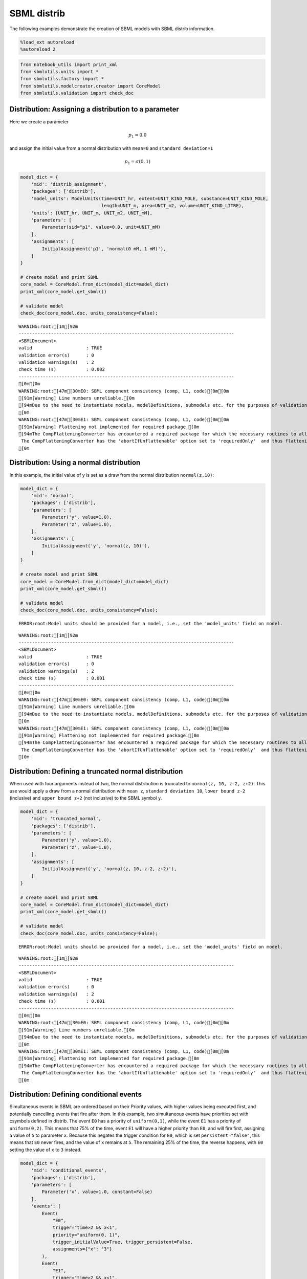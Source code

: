 SBML distrib
------------

The following examples demonstrate the creation of SBML models with SBML
distrib information.

.. code:: ipython3

    %load_ext autoreload
    %autoreload 2

.. code:: ipython3

    from notebook_utils import print_xml
    from sbmlutils.units import *
    from sbmlutils.factory import *
    from sbmlutils.modelcreator.creator import CoreModel
    from sbmlutils.validation import check_doc

Distribution: Assigning a distribution to a parameter
~~~~~~~~~~~~~~~~~~~~~~~~~~~~~~~~~~~~~~~~~~~~~~~~~~~~~

Here we create a parameter

.. math:: p_1 = 0.0

and assign the initial value from a normal distribution with ``mean=0``
and ``standard deviation=1``

.. math:: p_1 = \sigma(0,1)

.. code:: ipython3

    model_dict = {
        'mid': 'distrib_assignment',
        'packages': ['distrib'],
        'model_units': ModelUnits(time=UNIT_hr, extent=UNIT_KIND_MOLE, substance=UNIT_KIND_MOLE,
                                  length=UNIT_m, area=UNIT_m2, volume=UNIT_KIND_LITRE),
        'units': [UNIT_hr, UNIT_m, UNIT_m2, UNIT_mM],
        'parameters': [
            Parameter(sid="p1", value=0.0, unit=UNIT_mM)
        ],
        'assignments': [
            InitialAssignment('p1', 'normal(0 mM, 1 mM)'),
        ]
    }
    
    # create model and print SBML
    core_model = CoreModel.from_dict(model_dict=model_dict)
    print_xml(core_model.get_sbml())
    
    # validate model
    check_doc(core_model.doc, units_consistency=False);



.. raw:: html

    <style type="text/css">.highlight .hll { background-color: #ffffcc }
    .highlight  { background: #f8f8f8; }
    .highlight .c { color: #408080; font-style: italic } /* Comment */
    .highlight .err { border: 1px solid #FF0000 } /* Error */
    .highlight .k { color: #008000; font-weight: bold } /* Keyword */
    .highlight .o { color: #666666 } /* Operator */
    .highlight .ch { color: #408080; font-style: italic } /* Comment.Hashbang */
    .highlight .cm { color: #408080; font-style: italic } /* Comment.Multiline */
    .highlight .cp { color: #BC7A00 } /* Comment.Preproc */
    .highlight .cpf { color: #408080; font-style: italic } /* Comment.PreprocFile */
    .highlight .c1 { color: #408080; font-style: italic } /* Comment.Single */
    .highlight .cs { color: #408080; font-style: italic } /* Comment.Special */
    .highlight .gd { color: #A00000 } /* Generic.Deleted */
    .highlight .ge { font-style: italic } /* Generic.Emph */
    .highlight .gr { color: #FF0000 } /* Generic.Error */
    .highlight .gh { color: #000080; font-weight: bold } /* Generic.Heading */
    .highlight .gi { color: #00A000 } /* Generic.Inserted */
    .highlight .go { color: #888888 } /* Generic.Output */
    .highlight .gp { color: #000080; font-weight: bold } /* Generic.Prompt */
    .highlight .gs { font-weight: bold } /* Generic.Strong */
    .highlight .gu { color: #800080; font-weight: bold } /* Generic.Subheading */
    .highlight .gt { color: #0044DD } /* Generic.Traceback */
    .highlight .kc { color: #008000; font-weight: bold } /* Keyword.Constant */
    .highlight .kd { color: #008000; font-weight: bold } /* Keyword.Declaration */
    .highlight .kn { color: #008000; font-weight: bold } /* Keyword.Namespace */
    .highlight .kp { color: #008000 } /* Keyword.Pseudo */
    .highlight .kr { color: #008000; font-weight: bold } /* Keyword.Reserved */
    .highlight .kt { color: #B00040 } /* Keyword.Type */
    .highlight .m { color: #666666 } /* Literal.Number */
    .highlight .s { color: #BA2121 } /* Literal.String */
    .highlight .na { color: #7D9029 } /* Name.Attribute */
    .highlight .nb { color: #008000 } /* Name.Builtin */
    .highlight .nc { color: #0000FF; font-weight: bold } /* Name.Class */
    .highlight .no { color: #880000 } /* Name.Constant */
    .highlight .nd { color: #AA22FF } /* Name.Decorator */
    .highlight .ni { color: #999999; font-weight: bold } /* Name.Entity */
    .highlight .ne { color: #D2413A; font-weight: bold } /* Name.Exception */
    .highlight .nf { color: #0000FF } /* Name.Function */
    .highlight .nl { color: #A0A000 } /* Name.Label */
    .highlight .nn { color: #0000FF; font-weight: bold } /* Name.Namespace */
    .highlight .nt { color: #008000; font-weight: bold } /* Name.Tag */
    .highlight .nv { color: #19177C } /* Name.Variable */
    .highlight .ow { color: #AA22FF; font-weight: bold } /* Operator.Word */
    .highlight .w { color: #bbbbbb } /* Text.Whitespace */
    .highlight .mb { color: #666666 } /* Literal.Number.Bin */
    .highlight .mf { color: #666666 } /* Literal.Number.Float */
    .highlight .mh { color: #666666 } /* Literal.Number.Hex */
    .highlight .mi { color: #666666 } /* Literal.Number.Integer */
    .highlight .mo { color: #666666 } /* Literal.Number.Oct */
    .highlight .sa { color: #BA2121 } /* Literal.String.Affix */
    .highlight .sb { color: #BA2121 } /* Literal.String.Backtick */
    .highlight .sc { color: #BA2121 } /* Literal.String.Char */
    .highlight .dl { color: #BA2121 } /* Literal.String.Delimiter */
    .highlight .sd { color: #BA2121; font-style: italic } /* Literal.String.Doc */
    .highlight .s2 { color: #BA2121 } /* Literal.String.Double */
    .highlight .se { color: #BB6622; font-weight: bold } /* Literal.String.Escape */
    .highlight .sh { color: #BA2121 } /* Literal.String.Heredoc */
    .highlight .si { color: #BB6688; font-weight: bold } /* Literal.String.Interpol */
    .highlight .sx { color: #008000 } /* Literal.String.Other */
    .highlight .sr { color: #BB6688 } /* Literal.String.Regex */
    .highlight .s1 { color: #BA2121 } /* Literal.String.Single */
    .highlight .ss { color: #19177C } /* Literal.String.Symbol */
    .highlight .bp { color: #008000 } /* Name.Builtin.Pseudo */
    .highlight .fm { color: #0000FF } /* Name.Function.Magic */
    .highlight .vc { color: #19177C } /* Name.Variable.Class */
    .highlight .vg { color: #19177C } /* Name.Variable.Global */
    .highlight .vi { color: #19177C } /* Name.Variable.Instance */
    .highlight .vm { color: #19177C } /* Name.Variable.Magic */
    .highlight .il { color: #666666 } /* Literal.Number.Integer.Long */</style>    <div class="highlight"><pre><span></span><span class="cp">&lt;?xml version=&quot;1.0&quot; encoding=&quot;UTF-8&quot;?&gt;</span>
    <span class="nt">&lt;sbml</span> <span class="na">xmlns=</span><span class="s">&quot;http://www.sbml.org/sbml/level3/version1/core&quot;</span> <span class="na">xmlns:comp=</span><span class="s">&quot;http://www.sbml.org/sbml/level3/version1/comp/version1&quot;</span> <span class="na">xmlns:distrib=</span><span class="s">&quot;http://www.sbml.org/sbml/level3/version1/distrib/version1&quot;</span> <span class="na">level=</span><span class="s">&quot;3&quot;</span> <span class="na">version=</span><span class="s">&quot;1&quot;</span> <span class="na">comp:required=</span><span class="s">&quot;true&quot;</span> <span class="na">distrib:required=</span><span class="s">&quot;true&quot;</span><span class="nt">&gt;</span>
      <span class="nt">&lt;model</span> <span class="na">metaid=</span><span class="s">&quot;meta_distrib_assignment&quot;</span> <span class="na">id=</span><span class="s">&quot;distrib_assignment&quot;</span> <span class="na">name=</span><span class="s">&quot;distrib_assignment&quot;</span> <span class="na">substanceUnits=</span><span class="s">&quot;mole&quot;</span> <span class="na">timeUnits=</span><span class="s">&quot;hr&quot;</span> <span class="na">volumeUnits=</span><span class="s">&quot;litre&quot;</span> <span class="na">areaUnits=</span><span class="s">&quot;m2&quot;</span> <span class="na">lengthUnits=</span><span class="s">&quot;m&quot;</span> <span class="na">extentUnits=</span><span class="s">&quot;mole&quot;</span><span class="nt">&gt;</span>
        <span class="nt">&lt;listOfUnitDefinitions&gt;</span>
          <span class="nt">&lt;unitDefinition</span> <span class="na">id=</span><span class="s">&quot;hr&quot;</span><span class="nt">&gt;</span>
            <span class="nt">&lt;listOfUnits&gt;</span>
              <span class="nt">&lt;unit</span> <span class="na">kind=</span><span class="s">&quot;second&quot;</span> <span class="na">exponent=</span><span class="s">&quot;1&quot;</span> <span class="na">scale=</span><span class="s">&quot;0&quot;</span> <span class="na">multiplier=</span><span class="s">&quot;3600&quot;</span><span class="nt">/&gt;</span>
            <span class="nt">&lt;/listOfUnits&gt;</span>
          <span class="nt">&lt;/unitDefinition&gt;</span>
          <span class="nt">&lt;unitDefinition</span> <span class="na">id=</span><span class="s">&quot;m&quot;</span><span class="nt">&gt;</span>
            <span class="nt">&lt;listOfUnits&gt;</span>
              <span class="nt">&lt;unit</span> <span class="na">kind=</span><span class="s">&quot;metre&quot;</span> <span class="na">exponent=</span><span class="s">&quot;1&quot;</span> <span class="na">scale=</span><span class="s">&quot;0&quot;</span> <span class="na">multiplier=</span><span class="s">&quot;1&quot;</span><span class="nt">/&gt;</span>
            <span class="nt">&lt;/listOfUnits&gt;</span>
          <span class="nt">&lt;/unitDefinition&gt;</span>
          <span class="nt">&lt;unitDefinition</span> <span class="na">id=</span><span class="s">&quot;m2&quot;</span><span class="nt">&gt;</span>
            <span class="nt">&lt;listOfUnits&gt;</span>
              <span class="nt">&lt;unit</span> <span class="na">kind=</span><span class="s">&quot;metre&quot;</span> <span class="na">exponent=</span><span class="s">&quot;2&quot;</span> <span class="na">scale=</span><span class="s">&quot;0&quot;</span> <span class="na">multiplier=</span><span class="s">&quot;1&quot;</span><span class="nt">/&gt;</span>
            <span class="nt">&lt;/listOfUnits&gt;</span>
          <span class="nt">&lt;/unitDefinition&gt;</span>
          <span class="nt">&lt;unitDefinition</span> <span class="na">id=</span><span class="s">&quot;mM&quot;</span><span class="nt">&gt;</span>
            <span class="nt">&lt;listOfUnits&gt;</span>
              <span class="nt">&lt;unit</span> <span class="na">kind=</span><span class="s">&quot;mole&quot;</span> <span class="na">exponent=</span><span class="s">&quot;1&quot;</span> <span class="na">scale=</span><span class="s">&quot;-3&quot;</span> <span class="na">multiplier=</span><span class="s">&quot;1&quot;</span><span class="nt">/&gt;</span>
              <span class="nt">&lt;unit</span> <span class="na">kind=</span><span class="s">&quot;litre&quot;</span> <span class="na">exponent=</span><span class="s">&quot;-1&quot;</span> <span class="na">scale=</span><span class="s">&quot;0&quot;</span> <span class="na">multiplier=</span><span class="s">&quot;1&quot;</span><span class="nt">/&gt;</span>
            <span class="nt">&lt;/listOfUnits&gt;</span>
          <span class="nt">&lt;/unitDefinition&gt;</span>
        <span class="nt">&lt;/listOfUnitDefinitions&gt;</span>
        <span class="nt">&lt;listOfParameters&gt;</span>
          <span class="nt">&lt;parameter</span> <span class="na">id=</span><span class="s">&quot;p1&quot;</span> <span class="na">value=</span><span class="s">&quot;0&quot;</span> <span class="na">units=</span><span class="s">&quot;mM&quot;</span> <span class="na">constant=</span><span class="s">&quot;true&quot;</span><span class="nt">/&gt;</span>
        <span class="nt">&lt;/listOfParameters&gt;</span>
        <span class="nt">&lt;listOfInitialAssignments&gt;</span>
          <span class="nt">&lt;initialAssignment</span> <span class="na">symbol=</span><span class="s">&quot;p1&quot;</span><span class="nt">&gt;</span>
            <span class="nt">&lt;math</span> <span class="na">xmlns=</span><span class="s">&quot;http://www.w3.org/1998/Math/MathML&quot;</span> <span class="na">xmlns:sbml=</span><span class="s">&quot;http://www.sbml.org/sbml/level3/version1/core&quot;</span><span class="nt">&gt;</span>
              <span class="nt">&lt;apply&gt;</span>
                <span class="nt">&lt;csymbol</span> <span class="na">encoding=</span><span class="s">&quot;text&quot;</span> <span class="na">definitionURL=</span><span class="s">&quot;http://www.sbml.org/sbml/symbols/distrib/normal&quot;</span><span class="nt">&gt;</span> normal <span class="nt">&lt;/csymbol&gt;</span>
                <span class="nt">&lt;cn</span> <span class="na">sbml:units=</span><span class="s">&quot;mM&quot;</span> <span class="na">type=</span><span class="s">&quot;integer&quot;</span><span class="nt">&gt;</span> 0 <span class="nt">&lt;/cn&gt;</span>
                <span class="nt">&lt;cn</span> <span class="na">sbml:units=</span><span class="s">&quot;mM&quot;</span> <span class="na">type=</span><span class="s">&quot;integer&quot;</span><span class="nt">&gt;</span> 1 <span class="nt">&lt;/cn&gt;</span>
              <span class="nt">&lt;/apply&gt;</span>
            <span class="nt">&lt;/math&gt;</span>
          <span class="nt">&lt;/initialAssignment&gt;</span>
        <span class="nt">&lt;/listOfInitialAssignments&gt;</span>
        <span class="nt">&lt;comp:listOfPorts&gt;</span>
          <span class="nt">&lt;comp:port</span> <span class="na">metaid=</span><span class="s">&quot;hr_port&quot;</span> <span class="na">sboTerm=</span><span class="s">&quot;SBO:0000599&quot;</span> <span class="na">comp:unitRef=</span><span class="s">&quot;hr&quot;</span> <span class="na">comp:id=</span><span class="s">&quot;hr_port&quot;</span> <span class="na">comp:name=</span><span class="s">&quot;hr_port&quot;</span><span class="nt">/&gt;</span>
          <span class="nt">&lt;comp:port</span> <span class="na">metaid=</span><span class="s">&quot;m_port&quot;</span> <span class="na">sboTerm=</span><span class="s">&quot;SBO:0000599&quot;</span> <span class="na">comp:unitRef=</span><span class="s">&quot;m&quot;</span> <span class="na">comp:id=</span><span class="s">&quot;m_port&quot;</span> <span class="na">comp:name=</span><span class="s">&quot;m_port&quot;</span><span class="nt">/&gt;</span>
          <span class="nt">&lt;comp:port</span> <span class="na">metaid=</span><span class="s">&quot;m2_port&quot;</span> <span class="na">sboTerm=</span><span class="s">&quot;SBO:0000599&quot;</span> <span class="na">comp:unitRef=</span><span class="s">&quot;m2&quot;</span> <span class="na">comp:id=</span><span class="s">&quot;m2_port&quot;</span> <span class="na">comp:name=</span><span class="s">&quot;m2_port&quot;</span><span class="nt">/&gt;</span>
          <span class="nt">&lt;comp:port</span> <span class="na">metaid=</span><span class="s">&quot;mM_port&quot;</span> <span class="na">sboTerm=</span><span class="s">&quot;SBO:0000599&quot;</span> <span class="na">comp:unitRef=</span><span class="s">&quot;mM&quot;</span> <span class="na">comp:id=</span><span class="s">&quot;mM_port&quot;</span> <span class="na">comp:name=</span><span class="s">&quot;mM_port&quot;</span><span class="nt">/&gt;</span>
        <span class="nt">&lt;/comp:listOfPorts&gt;</span>
      <span class="nt">&lt;/model&gt;</span>
    <span class="nt">&lt;/sbml&gt;</span>
    </pre></div>



.. parsed-literal::

    WARNING:root:[1m[92m
    --------------------------------------------------------------------------------
    <SBMLDocument>
    valid                    : TRUE
    validation error(s)      : 0
    validation warnings(s)   : 2
    check time (s)           : 0.002
    --------------------------------------------------------------------------------
    [0m[0m
    WARNING:root:[47m[30mE0: SBML component consistency (comp, L1, code)[0m[0m
    [91m[Warning] Line numbers unreliable.[0m
    [94mDue to the need to instantiate models, modelDefinitions, submodels etc. for the purposes of validation it is problematic to reliably report line numbers when performing validation on models using the Hierarchical Model Composition package.
    [0m
    WARNING:root:[47m[30mE1: SBML component consistency (comp, L1, code)[0m[0m
    [91m[Warning] Flattening not implemented for required package.[0m
    [94mThe CompFlatteningConverter has encountered a required package for which the necessary routines to allow flattening have not yet been implemented. 
     The CompFlatteningConverter has the 'abortIfUnflattenable' option set to 'requiredOnly'  and thus flattening will not be attempted.
    [0m


Distribution: Using a normal distribution
~~~~~~~~~~~~~~~~~~~~~~~~~~~~~~~~~~~~~~~~~

In this example, the initial value of y is set as a draw from the normal
distribution ``normal(z,10)``:

.. code:: ipython3

    model_dict = {
        'mid': 'normal',
        'packages': ['distrib'],
        'parameters': [
            Parameter('y', value=1.0),
            Parameter('z', value=1.0),
        ],
        'assignments': [
            InitialAssignment('y', 'normal(z, 10)'),
        ]
    }
    
    # create model and print SBML
    core_model = CoreModel.from_dict(model_dict=model_dict)
    print_xml(core_model.get_sbml())
    
    # validate model
    check_doc(core_model.doc, units_consistency=False);


.. parsed-literal::

    ERROR:root:Model units should be provided for a model, i.e., set the 'model_units' field on model.



.. raw:: html

    <style type="text/css">.highlight .hll { background-color: #ffffcc }
    .highlight  { background: #f8f8f8; }
    .highlight .c { color: #408080; font-style: italic } /* Comment */
    .highlight .err { border: 1px solid #FF0000 } /* Error */
    .highlight .k { color: #008000; font-weight: bold } /* Keyword */
    .highlight .o { color: #666666 } /* Operator */
    .highlight .ch { color: #408080; font-style: italic } /* Comment.Hashbang */
    .highlight .cm { color: #408080; font-style: italic } /* Comment.Multiline */
    .highlight .cp { color: #BC7A00 } /* Comment.Preproc */
    .highlight .cpf { color: #408080; font-style: italic } /* Comment.PreprocFile */
    .highlight .c1 { color: #408080; font-style: italic } /* Comment.Single */
    .highlight .cs { color: #408080; font-style: italic } /* Comment.Special */
    .highlight .gd { color: #A00000 } /* Generic.Deleted */
    .highlight .ge { font-style: italic } /* Generic.Emph */
    .highlight .gr { color: #FF0000 } /* Generic.Error */
    .highlight .gh { color: #000080; font-weight: bold } /* Generic.Heading */
    .highlight .gi { color: #00A000 } /* Generic.Inserted */
    .highlight .go { color: #888888 } /* Generic.Output */
    .highlight .gp { color: #000080; font-weight: bold } /* Generic.Prompt */
    .highlight .gs { font-weight: bold } /* Generic.Strong */
    .highlight .gu { color: #800080; font-weight: bold } /* Generic.Subheading */
    .highlight .gt { color: #0044DD } /* Generic.Traceback */
    .highlight .kc { color: #008000; font-weight: bold } /* Keyword.Constant */
    .highlight .kd { color: #008000; font-weight: bold } /* Keyword.Declaration */
    .highlight .kn { color: #008000; font-weight: bold } /* Keyword.Namespace */
    .highlight .kp { color: #008000 } /* Keyword.Pseudo */
    .highlight .kr { color: #008000; font-weight: bold } /* Keyword.Reserved */
    .highlight .kt { color: #B00040 } /* Keyword.Type */
    .highlight .m { color: #666666 } /* Literal.Number */
    .highlight .s { color: #BA2121 } /* Literal.String */
    .highlight .na { color: #7D9029 } /* Name.Attribute */
    .highlight .nb { color: #008000 } /* Name.Builtin */
    .highlight .nc { color: #0000FF; font-weight: bold } /* Name.Class */
    .highlight .no { color: #880000 } /* Name.Constant */
    .highlight .nd { color: #AA22FF } /* Name.Decorator */
    .highlight .ni { color: #999999; font-weight: bold } /* Name.Entity */
    .highlight .ne { color: #D2413A; font-weight: bold } /* Name.Exception */
    .highlight .nf { color: #0000FF } /* Name.Function */
    .highlight .nl { color: #A0A000 } /* Name.Label */
    .highlight .nn { color: #0000FF; font-weight: bold } /* Name.Namespace */
    .highlight .nt { color: #008000; font-weight: bold } /* Name.Tag */
    .highlight .nv { color: #19177C } /* Name.Variable */
    .highlight .ow { color: #AA22FF; font-weight: bold } /* Operator.Word */
    .highlight .w { color: #bbbbbb } /* Text.Whitespace */
    .highlight .mb { color: #666666 } /* Literal.Number.Bin */
    .highlight .mf { color: #666666 } /* Literal.Number.Float */
    .highlight .mh { color: #666666 } /* Literal.Number.Hex */
    .highlight .mi { color: #666666 } /* Literal.Number.Integer */
    .highlight .mo { color: #666666 } /* Literal.Number.Oct */
    .highlight .sa { color: #BA2121 } /* Literal.String.Affix */
    .highlight .sb { color: #BA2121 } /* Literal.String.Backtick */
    .highlight .sc { color: #BA2121 } /* Literal.String.Char */
    .highlight .dl { color: #BA2121 } /* Literal.String.Delimiter */
    .highlight .sd { color: #BA2121; font-style: italic } /* Literal.String.Doc */
    .highlight .s2 { color: #BA2121 } /* Literal.String.Double */
    .highlight .se { color: #BB6622; font-weight: bold } /* Literal.String.Escape */
    .highlight .sh { color: #BA2121 } /* Literal.String.Heredoc */
    .highlight .si { color: #BB6688; font-weight: bold } /* Literal.String.Interpol */
    .highlight .sx { color: #008000 } /* Literal.String.Other */
    .highlight .sr { color: #BB6688 } /* Literal.String.Regex */
    .highlight .s1 { color: #BA2121 } /* Literal.String.Single */
    .highlight .ss { color: #19177C } /* Literal.String.Symbol */
    .highlight .bp { color: #008000 } /* Name.Builtin.Pseudo */
    .highlight .fm { color: #0000FF } /* Name.Function.Magic */
    .highlight .vc { color: #19177C } /* Name.Variable.Class */
    .highlight .vg { color: #19177C } /* Name.Variable.Global */
    .highlight .vi { color: #19177C } /* Name.Variable.Instance */
    .highlight .vm { color: #19177C } /* Name.Variable.Magic */
    .highlight .il { color: #666666 } /* Literal.Number.Integer.Long */</style>    <div class="highlight"><pre><span></span><span class="cp">&lt;?xml version=&quot;1.0&quot; encoding=&quot;UTF-8&quot;?&gt;</span>
    <span class="nt">&lt;sbml</span> <span class="na">xmlns=</span><span class="s">&quot;http://www.sbml.org/sbml/level3/version1/core&quot;</span> <span class="na">xmlns:comp=</span><span class="s">&quot;http://www.sbml.org/sbml/level3/version1/comp/version1&quot;</span> <span class="na">xmlns:distrib=</span><span class="s">&quot;http://www.sbml.org/sbml/level3/version1/distrib/version1&quot;</span> <span class="na">level=</span><span class="s">&quot;3&quot;</span> <span class="na">version=</span><span class="s">&quot;1&quot;</span> <span class="na">comp:required=</span><span class="s">&quot;true&quot;</span> <span class="na">distrib:required=</span><span class="s">&quot;true&quot;</span><span class="nt">&gt;</span>
      <span class="nt">&lt;model</span> <span class="na">metaid=</span><span class="s">&quot;meta_normal&quot;</span> <span class="na">id=</span><span class="s">&quot;normal&quot;</span> <span class="na">name=</span><span class="s">&quot;normal&quot;</span><span class="nt">&gt;</span>
        <span class="nt">&lt;listOfParameters&gt;</span>
          <span class="nt">&lt;parameter</span> <span class="na">id=</span><span class="s">&quot;y&quot;</span> <span class="na">value=</span><span class="s">&quot;1&quot;</span> <span class="na">constant=</span><span class="s">&quot;true&quot;</span><span class="nt">/&gt;</span>
          <span class="nt">&lt;parameter</span> <span class="na">id=</span><span class="s">&quot;z&quot;</span> <span class="na">value=</span><span class="s">&quot;1&quot;</span> <span class="na">constant=</span><span class="s">&quot;true&quot;</span><span class="nt">/&gt;</span>
        <span class="nt">&lt;/listOfParameters&gt;</span>
        <span class="nt">&lt;listOfInitialAssignments&gt;</span>
          <span class="nt">&lt;initialAssignment</span> <span class="na">symbol=</span><span class="s">&quot;y&quot;</span><span class="nt">&gt;</span>
            <span class="nt">&lt;math</span> <span class="na">xmlns=</span><span class="s">&quot;http://www.w3.org/1998/Math/MathML&quot;</span><span class="nt">&gt;</span>
              <span class="nt">&lt;apply&gt;</span>
                <span class="nt">&lt;csymbol</span> <span class="na">encoding=</span><span class="s">&quot;text&quot;</span> <span class="na">definitionURL=</span><span class="s">&quot;http://www.sbml.org/sbml/symbols/distrib/normal&quot;</span><span class="nt">&gt;</span> normal <span class="nt">&lt;/csymbol&gt;</span>
                <span class="nt">&lt;ci&gt;</span> z <span class="nt">&lt;/ci&gt;</span>
                <span class="nt">&lt;cn</span> <span class="na">type=</span><span class="s">&quot;integer&quot;</span><span class="nt">&gt;</span> 10 <span class="nt">&lt;/cn&gt;</span>
              <span class="nt">&lt;/apply&gt;</span>
            <span class="nt">&lt;/math&gt;</span>
          <span class="nt">&lt;/initialAssignment&gt;</span>
        <span class="nt">&lt;/listOfInitialAssignments&gt;</span>
      <span class="nt">&lt;/model&gt;</span>
    <span class="nt">&lt;/sbml&gt;</span>
    </pre></div>



.. parsed-literal::

    WARNING:root:[1m[92m
    --------------------------------------------------------------------------------
    <SBMLDocument>
    valid                    : TRUE
    validation error(s)      : 0
    validation warnings(s)   : 2
    check time (s)           : 0.001
    --------------------------------------------------------------------------------
    [0m[0m
    WARNING:root:[47m[30mE0: SBML component consistency (comp, L1, code)[0m[0m
    [91m[Warning] Line numbers unreliable.[0m
    [94mDue to the need to instantiate models, modelDefinitions, submodels etc. for the purposes of validation it is problematic to reliably report line numbers when performing validation on models using the Hierarchical Model Composition package.
    [0m
    WARNING:root:[47m[30mE1: SBML component consistency (comp, L1, code)[0m[0m
    [91m[Warning] Flattening not implemented for required package.[0m
    [94mThe CompFlatteningConverter has encountered a required package for which the necessary routines to allow flattening have not yet been implemented. 
     The CompFlatteningConverter has the 'abortIfUnflattenable' option set to 'requiredOnly'  and thus flattening will not be attempted.
    [0m


Distribution: Defining a truncated normal distribution
~~~~~~~~~~~~~~~~~~~~~~~~~~~~~~~~~~~~~~~~~~~~~~~~~~~~~~

When used with four arguments instead of two, the normal distribution is
truncated to ``normal(z, 10, z-2, z+2)``. This use would apply a draw
from a normal distribution with ``mean z``, ``standard deviation 10``,
``lower bound z-2`` (inclusive) and ``upper bound z+2`` (not inclusive)
to the SBML symbol ``y``.

.. code:: ipython3

    model_dict = {
        'mid': 'truncated_normal',
        'packages': ['distrib'],
        'parameters': [
            Parameter('y', value=1.0),
            Parameter('z', value=1.0),
        ],
        'assignments': [
            InitialAssignment('y', 'normal(z, 10, z-2, z+2)'),
        ]
    }
    
    # create model and print SBML
    core_model = CoreModel.from_dict(model_dict=model_dict)
    print_xml(core_model.get_sbml())
    
    # validate model
    check_doc(core_model.doc, units_consistency=False);


.. parsed-literal::

    ERROR:root:Model units should be provided for a model, i.e., set the 'model_units' field on model.



.. raw:: html

    <style type="text/css">.highlight .hll { background-color: #ffffcc }
    .highlight  { background: #f8f8f8; }
    .highlight .c { color: #408080; font-style: italic } /* Comment */
    .highlight .err { border: 1px solid #FF0000 } /* Error */
    .highlight .k { color: #008000; font-weight: bold } /* Keyword */
    .highlight .o { color: #666666 } /* Operator */
    .highlight .ch { color: #408080; font-style: italic } /* Comment.Hashbang */
    .highlight .cm { color: #408080; font-style: italic } /* Comment.Multiline */
    .highlight .cp { color: #BC7A00 } /* Comment.Preproc */
    .highlight .cpf { color: #408080; font-style: italic } /* Comment.PreprocFile */
    .highlight .c1 { color: #408080; font-style: italic } /* Comment.Single */
    .highlight .cs { color: #408080; font-style: italic } /* Comment.Special */
    .highlight .gd { color: #A00000 } /* Generic.Deleted */
    .highlight .ge { font-style: italic } /* Generic.Emph */
    .highlight .gr { color: #FF0000 } /* Generic.Error */
    .highlight .gh { color: #000080; font-weight: bold } /* Generic.Heading */
    .highlight .gi { color: #00A000 } /* Generic.Inserted */
    .highlight .go { color: #888888 } /* Generic.Output */
    .highlight .gp { color: #000080; font-weight: bold } /* Generic.Prompt */
    .highlight .gs { font-weight: bold } /* Generic.Strong */
    .highlight .gu { color: #800080; font-weight: bold } /* Generic.Subheading */
    .highlight .gt { color: #0044DD } /* Generic.Traceback */
    .highlight .kc { color: #008000; font-weight: bold } /* Keyword.Constant */
    .highlight .kd { color: #008000; font-weight: bold } /* Keyword.Declaration */
    .highlight .kn { color: #008000; font-weight: bold } /* Keyword.Namespace */
    .highlight .kp { color: #008000 } /* Keyword.Pseudo */
    .highlight .kr { color: #008000; font-weight: bold } /* Keyword.Reserved */
    .highlight .kt { color: #B00040 } /* Keyword.Type */
    .highlight .m { color: #666666 } /* Literal.Number */
    .highlight .s { color: #BA2121 } /* Literal.String */
    .highlight .na { color: #7D9029 } /* Name.Attribute */
    .highlight .nb { color: #008000 } /* Name.Builtin */
    .highlight .nc { color: #0000FF; font-weight: bold } /* Name.Class */
    .highlight .no { color: #880000 } /* Name.Constant */
    .highlight .nd { color: #AA22FF } /* Name.Decorator */
    .highlight .ni { color: #999999; font-weight: bold } /* Name.Entity */
    .highlight .ne { color: #D2413A; font-weight: bold } /* Name.Exception */
    .highlight .nf { color: #0000FF } /* Name.Function */
    .highlight .nl { color: #A0A000 } /* Name.Label */
    .highlight .nn { color: #0000FF; font-weight: bold } /* Name.Namespace */
    .highlight .nt { color: #008000; font-weight: bold } /* Name.Tag */
    .highlight .nv { color: #19177C } /* Name.Variable */
    .highlight .ow { color: #AA22FF; font-weight: bold } /* Operator.Word */
    .highlight .w { color: #bbbbbb } /* Text.Whitespace */
    .highlight .mb { color: #666666 } /* Literal.Number.Bin */
    .highlight .mf { color: #666666 } /* Literal.Number.Float */
    .highlight .mh { color: #666666 } /* Literal.Number.Hex */
    .highlight .mi { color: #666666 } /* Literal.Number.Integer */
    .highlight .mo { color: #666666 } /* Literal.Number.Oct */
    .highlight .sa { color: #BA2121 } /* Literal.String.Affix */
    .highlight .sb { color: #BA2121 } /* Literal.String.Backtick */
    .highlight .sc { color: #BA2121 } /* Literal.String.Char */
    .highlight .dl { color: #BA2121 } /* Literal.String.Delimiter */
    .highlight .sd { color: #BA2121; font-style: italic } /* Literal.String.Doc */
    .highlight .s2 { color: #BA2121 } /* Literal.String.Double */
    .highlight .se { color: #BB6622; font-weight: bold } /* Literal.String.Escape */
    .highlight .sh { color: #BA2121 } /* Literal.String.Heredoc */
    .highlight .si { color: #BB6688; font-weight: bold } /* Literal.String.Interpol */
    .highlight .sx { color: #008000 } /* Literal.String.Other */
    .highlight .sr { color: #BB6688 } /* Literal.String.Regex */
    .highlight .s1 { color: #BA2121 } /* Literal.String.Single */
    .highlight .ss { color: #19177C } /* Literal.String.Symbol */
    .highlight .bp { color: #008000 } /* Name.Builtin.Pseudo */
    .highlight .fm { color: #0000FF } /* Name.Function.Magic */
    .highlight .vc { color: #19177C } /* Name.Variable.Class */
    .highlight .vg { color: #19177C } /* Name.Variable.Global */
    .highlight .vi { color: #19177C } /* Name.Variable.Instance */
    .highlight .vm { color: #19177C } /* Name.Variable.Magic */
    .highlight .il { color: #666666 } /* Literal.Number.Integer.Long */</style>    <div class="highlight"><pre><span></span><span class="cp">&lt;?xml version=&quot;1.0&quot; encoding=&quot;UTF-8&quot;?&gt;</span>
    <span class="nt">&lt;sbml</span> <span class="na">xmlns=</span><span class="s">&quot;http://www.sbml.org/sbml/level3/version1/core&quot;</span> <span class="na">xmlns:comp=</span><span class="s">&quot;http://www.sbml.org/sbml/level3/version1/comp/version1&quot;</span> <span class="na">xmlns:distrib=</span><span class="s">&quot;http://www.sbml.org/sbml/level3/version1/distrib/version1&quot;</span> <span class="na">level=</span><span class="s">&quot;3&quot;</span> <span class="na">version=</span><span class="s">&quot;1&quot;</span> <span class="na">comp:required=</span><span class="s">&quot;true&quot;</span> <span class="na">distrib:required=</span><span class="s">&quot;true&quot;</span><span class="nt">&gt;</span>
      <span class="nt">&lt;model</span> <span class="na">metaid=</span><span class="s">&quot;meta_truncated_normal&quot;</span> <span class="na">id=</span><span class="s">&quot;truncated_normal&quot;</span> <span class="na">name=</span><span class="s">&quot;truncated_normal&quot;</span><span class="nt">&gt;</span>
        <span class="nt">&lt;listOfParameters&gt;</span>
          <span class="nt">&lt;parameter</span> <span class="na">id=</span><span class="s">&quot;y&quot;</span> <span class="na">value=</span><span class="s">&quot;1&quot;</span> <span class="na">constant=</span><span class="s">&quot;true&quot;</span><span class="nt">/&gt;</span>
          <span class="nt">&lt;parameter</span> <span class="na">id=</span><span class="s">&quot;z&quot;</span> <span class="na">value=</span><span class="s">&quot;1&quot;</span> <span class="na">constant=</span><span class="s">&quot;true&quot;</span><span class="nt">/&gt;</span>
        <span class="nt">&lt;/listOfParameters&gt;</span>
        <span class="nt">&lt;listOfInitialAssignments&gt;</span>
          <span class="nt">&lt;initialAssignment</span> <span class="na">symbol=</span><span class="s">&quot;y&quot;</span><span class="nt">&gt;</span>
            <span class="nt">&lt;math</span> <span class="na">xmlns=</span><span class="s">&quot;http://www.w3.org/1998/Math/MathML&quot;</span><span class="nt">&gt;</span>
              <span class="nt">&lt;apply&gt;</span>
                <span class="nt">&lt;csymbol</span> <span class="na">encoding=</span><span class="s">&quot;text&quot;</span> <span class="na">definitionURL=</span><span class="s">&quot;http://www.sbml.org/sbml/symbols/distrib/normal&quot;</span><span class="nt">&gt;</span> normal <span class="nt">&lt;/csymbol&gt;</span>
                <span class="nt">&lt;ci&gt;</span> z <span class="nt">&lt;/ci&gt;</span>
                <span class="nt">&lt;cn</span> <span class="na">type=</span><span class="s">&quot;integer&quot;</span><span class="nt">&gt;</span> 10 <span class="nt">&lt;/cn&gt;</span>
                <span class="nt">&lt;apply&gt;</span>
                  <span class="nt">&lt;minus/&gt;</span>
                  <span class="nt">&lt;ci&gt;</span> z <span class="nt">&lt;/ci&gt;</span>
                  <span class="nt">&lt;cn</span> <span class="na">type=</span><span class="s">&quot;integer&quot;</span><span class="nt">&gt;</span> 2 <span class="nt">&lt;/cn&gt;</span>
                <span class="nt">&lt;/apply&gt;</span>
                <span class="nt">&lt;apply&gt;</span>
                  <span class="nt">&lt;plus/&gt;</span>
                  <span class="nt">&lt;ci&gt;</span> z <span class="nt">&lt;/ci&gt;</span>
                  <span class="nt">&lt;cn</span> <span class="na">type=</span><span class="s">&quot;integer&quot;</span><span class="nt">&gt;</span> 2 <span class="nt">&lt;/cn&gt;</span>
                <span class="nt">&lt;/apply&gt;</span>
              <span class="nt">&lt;/apply&gt;</span>
            <span class="nt">&lt;/math&gt;</span>
          <span class="nt">&lt;/initialAssignment&gt;</span>
        <span class="nt">&lt;/listOfInitialAssignments&gt;</span>
      <span class="nt">&lt;/model&gt;</span>
    <span class="nt">&lt;/sbml&gt;</span>
    </pre></div>



.. parsed-literal::

    WARNING:root:[1m[92m
    --------------------------------------------------------------------------------
    <SBMLDocument>
    valid                    : TRUE
    validation error(s)      : 0
    validation warnings(s)   : 2
    check time (s)           : 0.001
    --------------------------------------------------------------------------------
    [0m[0m
    WARNING:root:[47m[30mE0: SBML component consistency (comp, L1, code)[0m[0m
    [91m[Warning] Line numbers unreliable.[0m
    [94mDue to the need to instantiate models, modelDefinitions, submodels etc. for the purposes of validation it is problematic to reliably report line numbers when performing validation on models using the Hierarchical Model Composition package.
    [0m
    WARNING:root:[47m[30mE1: SBML component consistency (comp, L1, code)[0m[0m
    [91m[Warning] Flattening not implemented for required package.[0m
    [94mThe CompFlatteningConverter has encountered a required package for which the necessary routines to allow flattening have not yet been implemented. 
     The CompFlatteningConverter has the 'abortIfUnflattenable' option set to 'requiredOnly'  and thus flattening will not be attempted.
    [0m


Distribution: Defining conditional events
~~~~~~~~~~~~~~~~~~~~~~~~~~~~~~~~~~~~~~~~~

Simultaneous events in SBML are ordered based on their Priority values,
with higher values being executed first, and potentially cancelling
events that fire after them. In this example, two simultaneous events
have priorities set with csymbols defined in distrib. The event ``E0``
has a priority of ``uniform(0,1)``, while the event ``E1`` has a
priority of ``uniform(0,2)``. This means that 75% of the time, event
``E1`` will have a higher priority than ``E0``, and will fire first,
assigning a value of ``5`` to parameter ``x``. Because this negates the
trigger condition for ``E0``, which is set ``persistent="false"``, this
means that ``E0`` never fires, and the value of ``x`` remains at ``5``.
The remaining 25% of the time, the reverse happens, with ``E0`` setting
the value of ``x`` to ``3`` instead.

.. code:: ipython3

    model_dict = {
        'mid': 'conditional_events',
        'packages': ['distrib'],
        'parameters': [
            Parameter('x', value=1.0, constant=False)
        ],
        'events': [
            Event(
                "E0", 
                trigger="time>2 && x<1", 
                priority="uniform(0, 1)",
                trigger_initialValue=True, trigger_persistent=False,
                assignments={"x": "3"}
            ),
            Event(
                "E1", 
                trigger="time>2 && x<1", 
                priority="uniform(0, 2)",
                trigger_initialValue=True, trigger_persistent=False,
                assignments={"x": "5"}
            )
        ]
    }
    
    # create model and print SBML
    core_model = CoreModel.from_dict(model_dict=model_dict)
    print_xml(core_model.get_sbml())
    
    # validate model
    check_doc(core_model.doc, units_consistency=False);


.. parsed-literal::

    ERROR:root:Model units should be provided for a model, i.e., set the 'model_units' field on model.



.. raw:: html

    <style type="text/css">.highlight .hll { background-color: #ffffcc }
    .highlight  { background: #f8f8f8; }
    .highlight .c { color: #408080; font-style: italic } /* Comment */
    .highlight .err { border: 1px solid #FF0000 } /* Error */
    .highlight .k { color: #008000; font-weight: bold } /* Keyword */
    .highlight .o { color: #666666 } /* Operator */
    .highlight .ch { color: #408080; font-style: italic } /* Comment.Hashbang */
    .highlight .cm { color: #408080; font-style: italic } /* Comment.Multiline */
    .highlight .cp { color: #BC7A00 } /* Comment.Preproc */
    .highlight .cpf { color: #408080; font-style: italic } /* Comment.PreprocFile */
    .highlight .c1 { color: #408080; font-style: italic } /* Comment.Single */
    .highlight .cs { color: #408080; font-style: italic } /* Comment.Special */
    .highlight .gd { color: #A00000 } /* Generic.Deleted */
    .highlight .ge { font-style: italic } /* Generic.Emph */
    .highlight .gr { color: #FF0000 } /* Generic.Error */
    .highlight .gh { color: #000080; font-weight: bold } /* Generic.Heading */
    .highlight .gi { color: #00A000 } /* Generic.Inserted */
    .highlight .go { color: #888888 } /* Generic.Output */
    .highlight .gp { color: #000080; font-weight: bold } /* Generic.Prompt */
    .highlight .gs { font-weight: bold } /* Generic.Strong */
    .highlight .gu { color: #800080; font-weight: bold } /* Generic.Subheading */
    .highlight .gt { color: #0044DD } /* Generic.Traceback */
    .highlight .kc { color: #008000; font-weight: bold } /* Keyword.Constant */
    .highlight .kd { color: #008000; font-weight: bold } /* Keyword.Declaration */
    .highlight .kn { color: #008000; font-weight: bold } /* Keyword.Namespace */
    .highlight .kp { color: #008000 } /* Keyword.Pseudo */
    .highlight .kr { color: #008000; font-weight: bold } /* Keyword.Reserved */
    .highlight .kt { color: #B00040 } /* Keyword.Type */
    .highlight .m { color: #666666 } /* Literal.Number */
    .highlight .s { color: #BA2121 } /* Literal.String */
    .highlight .na { color: #7D9029 } /* Name.Attribute */
    .highlight .nb { color: #008000 } /* Name.Builtin */
    .highlight .nc { color: #0000FF; font-weight: bold } /* Name.Class */
    .highlight .no { color: #880000 } /* Name.Constant */
    .highlight .nd { color: #AA22FF } /* Name.Decorator */
    .highlight .ni { color: #999999; font-weight: bold } /* Name.Entity */
    .highlight .ne { color: #D2413A; font-weight: bold } /* Name.Exception */
    .highlight .nf { color: #0000FF } /* Name.Function */
    .highlight .nl { color: #A0A000 } /* Name.Label */
    .highlight .nn { color: #0000FF; font-weight: bold } /* Name.Namespace */
    .highlight .nt { color: #008000; font-weight: bold } /* Name.Tag */
    .highlight .nv { color: #19177C } /* Name.Variable */
    .highlight .ow { color: #AA22FF; font-weight: bold } /* Operator.Word */
    .highlight .w { color: #bbbbbb } /* Text.Whitespace */
    .highlight .mb { color: #666666 } /* Literal.Number.Bin */
    .highlight .mf { color: #666666 } /* Literal.Number.Float */
    .highlight .mh { color: #666666 } /* Literal.Number.Hex */
    .highlight .mi { color: #666666 } /* Literal.Number.Integer */
    .highlight .mo { color: #666666 } /* Literal.Number.Oct */
    .highlight .sa { color: #BA2121 } /* Literal.String.Affix */
    .highlight .sb { color: #BA2121 } /* Literal.String.Backtick */
    .highlight .sc { color: #BA2121 } /* Literal.String.Char */
    .highlight .dl { color: #BA2121 } /* Literal.String.Delimiter */
    .highlight .sd { color: #BA2121; font-style: italic } /* Literal.String.Doc */
    .highlight .s2 { color: #BA2121 } /* Literal.String.Double */
    .highlight .se { color: #BB6622; font-weight: bold } /* Literal.String.Escape */
    .highlight .sh { color: #BA2121 } /* Literal.String.Heredoc */
    .highlight .si { color: #BB6688; font-weight: bold } /* Literal.String.Interpol */
    .highlight .sx { color: #008000 } /* Literal.String.Other */
    .highlight .sr { color: #BB6688 } /* Literal.String.Regex */
    .highlight .s1 { color: #BA2121 } /* Literal.String.Single */
    .highlight .ss { color: #19177C } /* Literal.String.Symbol */
    .highlight .bp { color: #008000 } /* Name.Builtin.Pseudo */
    .highlight .fm { color: #0000FF } /* Name.Function.Magic */
    .highlight .vc { color: #19177C } /* Name.Variable.Class */
    .highlight .vg { color: #19177C } /* Name.Variable.Global */
    .highlight .vi { color: #19177C } /* Name.Variable.Instance */
    .highlight .vm { color: #19177C } /* Name.Variable.Magic */
    .highlight .il { color: #666666 } /* Literal.Number.Integer.Long */</style>    <div class="highlight"><pre><span></span><span class="cp">&lt;?xml version=&quot;1.0&quot; encoding=&quot;UTF-8&quot;?&gt;</span>
    <span class="nt">&lt;sbml</span> <span class="na">xmlns=</span><span class="s">&quot;http://www.sbml.org/sbml/level3/version1/core&quot;</span> <span class="na">xmlns:comp=</span><span class="s">&quot;http://www.sbml.org/sbml/level3/version1/comp/version1&quot;</span> <span class="na">xmlns:distrib=</span><span class="s">&quot;http://www.sbml.org/sbml/level3/version1/distrib/version1&quot;</span> <span class="na">level=</span><span class="s">&quot;3&quot;</span> <span class="na">version=</span><span class="s">&quot;1&quot;</span> <span class="na">comp:required=</span><span class="s">&quot;true&quot;</span> <span class="na">distrib:required=</span><span class="s">&quot;true&quot;</span><span class="nt">&gt;</span>
      <span class="nt">&lt;model</span> <span class="na">metaid=</span><span class="s">&quot;meta_conditional_events&quot;</span> <span class="na">id=</span><span class="s">&quot;conditional_events&quot;</span> <span class="na">name=</span><span class="s">&quot;conditional_events&quot;</span><span class="nt">&gt;</span>
        <span class="nt">&lt;listOfParameters&gt;</span>
          <span class="nt">&lt;parameter</span> <span class="na">id=</span><span class="s">&quot;x&quot;</span> <span class="na">value=</span><span class="s">&quot;1&quot;</span> <span class="na">constant=</span><span class="s">&quot;false&quot;</span><span class="nt">/&gt;</span>
        <span class="nt">&lt;/listOfParameters&gt;</span>
        <span class="nt">&lt;listOfEvents&gt;</span>
          <span class="nt">&lt;event</span> <span class="na">id=</span><span class="s">&quot;E0&quot;</span> <span class="na">useValuesFromTriggerTime=</span><span class="s">&quot;true&quot;</span><span class="nt">&gt;</span>
            <span class="nt">&lt;trigger</span> <span class="na">initialValue=</span><span class="s">&quot;true&quot;</span> <span class="na">persistent=</span><span class="s">&quot;false&quot;</span><span class="nt">&gt;</span>
              <span class="nt">&lt;math</span> <span class="na">xmlns=</span><span class="s">&quot;http://www.w3.org/1998/Math/MathML&quot;</span><span class="nt">&gt;</span>
                <span class="nt">&lt;apply&gt;</span>
                  <span class="nt">&lt;and/&gt;</span>
                  <span class="nt">&lt;apply&gt;</span>
                    <span class="nt">&lt;gt/&gt;</span>
                    <span class="nt">&lt;csymbol</span> <span class="na">encoding=</span><span class="s">&quot;text&quot;</span> <span class="na">definitionURL=</span><span class="s">&quot;http://www.sbml.org/sbml/symbols/time&quot;</span><span class="nt">&gt;</span> time <span class="nt">&lt;/csymbol&gt;</span>
                    <span class="nt">&lt;cn</span> <span class="na">type=</span><span class="s">&quot;integer&quot;</span><span class="nt">&gt;</span> 2 <span class="nt">&lt;/cn&gt;</span>
                  <span class="nt">&lt;/apply&gt;</span>
                  <span class="nt">&lt;apply&gt;</span>
                    <span class="nt">&lt;lt/&gt;</span>
                    <span class="nt">&lt;ci&gt;</span> x <span class="nt">&lt;/ci&gt;</span>
                    <span class="nt">&lt;cn</span> <span class="na">type=</span><span class="s">&quot;integer&quot;</span><span class="nt">&gt;</span> 1 <span class="nt">&lt;/cn&gt;</span>
                  <span class="nt">&lt;/apply&gt;</span>
                <span class="nt">&lt;/apply&gt;</span>
              <span class="nt">&lt;/math&gt;</span>
            <span class="nt">&lt;/trigger&gt;</span>
            <span class="nt">&lt;priority&gt;</span>
              <span class="nt">&lt;math</span> <span class="na">xmlns=</span><span class="s">&quot;http://www.w3.org/1998/Math/MathML&quot;</span><span class="nt">&gt;</span>
                <span class="nt">&lt;apply&gt;</span>
                  <span class="nt">&lt;csymbol</span> <span class="na">encoding=</span><span class="s">&quot;text&quot;</span> <span class="na">definitionURL=</span><span class="s">&quot;http://www.sbml.org/sbml/symbols/distrib/uniform&quot;</span><span class="nt">&gt;</span> uniform <span class="nt">&lt;/csymbol&gt;</span>
                  <span class="nt">&lt;cn</span> <span class="na">type=</span><span class="s">&quot;integer&quot;</span><span class="nt">&gt;</span> 0 <span class="nt">&lt;/cn&gt;</span>
                  <span class="nt">&lt;cn</span> <span class="na">type=</span><span class="s">&quot;integer&quot;</span><span class="nt">&gt;</span> 1 <span class="nt">&lt;/cn&gt;</span>
                <span class="nt">&lt;/apply&gt;</span>
              <span class="nt">&lt;/math&gt;</span>
            <span class="nt">&lt;/priority&gt;</span>
            <span class="nt">&lt;listOfEventAssignments&gt;</span>
              <span class="nt">&lt;eventAssignment</span> <span class="na">variable=</span><span class="s">&quot;x&quot;</span><span class="nt">&gt;</span>
                <span class="nt">&lt;math</span> <span class="na">xmlns=</span><span class="s">&quot;http://www.w3.org/1998/Math/MathML&quot;</span><span class="nt">&gt;</span>
                  <span class="nt">&lt;cn</span> <span class="na">type=</span><span class="s">&quot;integer&quot;</span><span class="nt">&gt;</span> 3 <span class="nt">&lt;/cn&gt;</span>
                <span class="nt">&lt;/math&gt;</span>
              <span class="nt">&lt;/eventAssignment&gt;</span>
            <span class="nt">&lt;/listOfEventAssignments&gt;</span>
          <span class="nt">&lt;/event&gt;</span>
          <span class="nt">&lt;event</span> <span class="na">id=</span><span class="s">&quot;E1&quot;</span> <span class="na">useValuesFromTriggerTime=</span><span class="s">&quot;true&quot;</span><span class="nt">&gt;</span>
            <span class="nt">&lt;trigger</span> <span class="na">initialValue=</span><span class="s">&quot;true&quot;</span> <span class="na">persistent=</span><span class="s">&quot;false&quot;</span><span class="nt">&gt;</span>
              <span class="nt">&lt;math</span> <span class="na">xmlns=</span><span class="s">&quot;http://www.w3.org/1998/Math/MathML&quot;</span><span class="nt">&gt;</span>
                <span class="nt">&lt;apply&gt;</span>
                  <span class="nt">&lt;and/&gt;</span>
                  <span class="nt">&lt;apply&gt;</span>
                    <span class="nt">&lt;gt/&gt;</span>
                    <span class="nt">&lt;csymbol</span> <span class="na">encoding=</span><span class="s">&quot;text&quot;</span> <span class="na">definitionURL=</span><span class="s">&quot;http://www.sbml.org/sbml/symbols/time&quot;</span><span class="nt">&gt;</span> time <span class="nt">&lt;/csymbol&gt;</span>
                    <span class="nt">&lt;cn</span> <span class="na">type=</span><span class="s">&quot;integer&quot;</span><span class="nt">&gt;</span> 2 <span class="nt">&lt;/cn&gt;</span>
                  <span class="nt">&lt;/apply&gt;</span>
                  <span class="nt">&lt;apply&gt;</span>
                    <span class="nt">&lt;lt/&gt;</span>
                    <span class="nt">&lt;ci&gt;</span> x <span class="nt">&lt;/ci&gt;</span>
                    <span class="nt">&lt;cn</span> <span class="na">type=</span><span class="s">&quot;integer&quot;</span><span class="nt">&gt;</span> 1 <span class="nt">&lt;/cn&gt;</span>
                  <span class="nt">&lt;/apply&gt;</span>
                <span class="nt">&lt;/apply&gt;</span>
              <span class="nt">&lt;/math&gt;</span>
            <span class="nt">&lt;/trigger&gt;</span>
            <span class="nt">&lt;priority&gt;</span>
              <span class="nt">&lt;math</span> <span class="na">xmlns=</span><span class="s">&quot;http://www.w3.org/1998/Math/MathML&quot;</span><span class="nt">&gt;</span>
                <span class="nt">&lt;apply&gt;</span>
                  <span class="nt">&lt;csymbol</span> <span class="na">encoding=</span><span class="s">&quot;text&quot;</span> <span class="na">definitionURL=</span><span class="s">&quot;http://www.sbml.org/sbml/symbols/distrib/uniform&quot;</span><span class="nt">&gt;</span> uniform <span class="nt">&lt;/csymbol&gt;</span>
                  <span class="nt">&lt;cn</span> <span class="na">type=</span><span class="s">&quot;integer&quot;</span><span class="nt">&gt;</span> 0 <span class="nt">&lt;/cn&gt;</span>
                  <span class="nt">&lt;cn</span> <span class="na">type=</span><span class="s">&quot;integer&quot;</span><span class="nt">&gt;</span> 2 <span class="nt">&lt;/cn&gt;</span>
                <span class="nt">&lt;/apply&gt;</span>
              <span class="nt">&lt;/math&gt;</span>
            <span class="nt">&lt;/priority&gt;</span>
            <span class="nt">&lt;listOfEventAssignments&gt;</span>
              <span class="nt">&lt;eventAssignment</span> <span class="na">variable=</span><span class="s">&quot;x&quot;</span><span class="nt">&gt;</span>
                <span class="nt">&lt;math</span> <span class="na">xmlns=</span><span class="s">&quot;http://www.w3.org/1998/Math/MathML&quot;</span><span class="nt">&gt;</span>
                  <span class="nt">&lt;cn</span> <span class="na">type=</span><span class="s">&quot;integer&quot;</span><span class="nt">&gt;</span> 5 <span class="nt">&lt;/cn&gt;</span>
                <span class="nt">&lt;/math&gt;</span>
              <span class="nt">&lt;/eventAssignment&gt;</span>
            <span class="nt">&lt;/listOfEventAssignments&gt;</span>
          <span class="nt">&lt;/event&gt;</span>
        <span class="nt">&lt;/listOfEvents&gt;</span>
      <span class="nt">&lt;/model&gt;</span>
    <span class="nt">&lt;/sbml&gt;</span>
    </pre></div>



.. parsed-literal::

    WARNING:root:[1m[92m
    --------------------------------------------------------------------------------
    <SBMLDocument>
    valid                    : TRUE
    validation error(s)      : 0
    validation warnings(s)   : 2
    check time (s)           : 0.002
    --------------------------------------------------------------------------------
    [0m[0m
    WARNING:root:[47m[30mE0: SBML component consistency (comp, L1, code)[0m[0m
    [91m[Warning] Line numbers unreliable.[0m
    [94mDue to the need to instantiate models, modelDefinitions, submodels etc. for the purposes of validation it is problematic to reliably report line numbers when performing validation on models using the Hierarchical Model Composition package.
    [0m
    WARNING:root:[47m[30mE1: SBML component consistency (comp, L1, code)[0m[0m
    [91m[Warning] Flattening not implemented for required package.[0m
    [94mThe CompFlatteningConverter has encountered a required package for which the necessary routines to allow flattening have not yet been implemented. 
     The CompFlatteningConverter has the 'abortIfUnflattenable' option set to 'requiredOnly'  and thus flattening will not be attempted.
    [0m


Distribution: Overview of all distributions
~~~~~~~~~~~~~~~~~~~~~~~~~~~~~~~~~~~~~~~~~~~

The following gives an example how to use all of the various
distributions

.. code:: ipython3

    model_dict = {
        'mid': 'all_distributions',
        'packages': ['distrib'],
        'assignments': [
            InitialAssignment('p_normal_1', 'normal(0, 1)'),
            InitialAssignment('p_normal_2', 'normal(0, 1, 0, 10)'),
            InitialAssignment('p_uniform', 'uniform(5, 10)'),
            InitialAssignment('p_bernoulli', 'bernoulli(0.4)'),
            InitialAssignment('p_binomial_1', 'binomial(100, 0.3)'),
            InitialAssignment('p_binomial_2', 'binomial(100, 0.3, 0, 2)'),
            InitialAssignment('p_cauchy_1', 'cauchy(0, 1)'),
            InitialAssignment('p_cauchy_2', 'cauchy(0, 1, 0, 5)'),
            InitialAssignment('p_chisquare_1', 'chisquare(10)'),
            InitialAssignment('p_chisquare_2', 'chisquare(10, 0, 10)'),
            InitialAssignment('p_exponential_1', 'exponential(1.0)'),
            InitialAssignment('p_exponential_2', 'exponential(1.0, 0, 10)'),
            InitialAssignment('p_gamma_1', 'gamma(0, 1)'),
            InitialAssignment('p_gamma_2', 'gamma(0, 1, 0, 10)'),
            InitialAssignment('p_laplace_1', 'laplace(0, 1)'),
            InitialAssignment('p_laplace_2', 'laplace(0, 1, 0, 10)'),
            InitialAssignment('p_lognormal_1', 'lognormal(0, 1)'),
            InitialAssignment('p_lognormal_2', 'lognormal(0, 1, 0, 10)'),
            InitialAssignment('p_poisson_1', 'poisson(0.5)'),
            InitialAssignment('p_poisson_2', 'poisson(0.5, 0, 10)'),
            InitialAssignment('p_raleigh_1', 'rayleigh(0.5)'),
            InitialAssignment('p_raleigh_2', 'rayleigh(0.5, 0, 10)'),
        ]
    }
    
    # create model and print SBML
    core_model = CoreModel.from_dict(model_dict=model_dict)
    print_xml(core_model.get_sbml())
    
    # validate model
    check_doc(core_model.doc, units_consistency=False);


.. parsed-literal::

    ERROR:root:Model units should be provided for a model, i.e., set the 'model_units' field on model.



.. raw:: html

    <style type="text/css">.highlight .hll { background-color: #ffffcc }
    .highlight  { background: #f8f8f8; }
    .highlight .c { color: #408080; font-style: italic } /* Comment */
    .highlight .err { border: 1px solid #FF0000 } /* Error */
    .highlight .k { color: #008000; font-weight: bold } /* Keyword */
    .highlight .o { color: #666666 } /* Operator */
    .highlight .ch { color: #408080; font-style: italic } /* Comment.Hashbang */
    .highlight .cm { color: #408080; font-style: italic } /* Comment.Multiline */
    .highlight .cp { color: #BC7A00 } /* Comment.Preproc */
    .highlight .cpf { color: #408080; font-style: italic } /* Comment.PreprocFile */
    .highlight .c1 { color: #408080; font-style: italic } /* Comment.Single */
    .highlight .cs { color: #408080; font-style: italic } /* Comment.Special */
    .highlight .gd { color: #A00000 } /* Generic.Deleted */
    .highlight .ge { font-style: italic } /* Generic.Emph */
    .highlight .gr { color: #FF0000 } /* Generic.Error */
    .highlight .gh { color: #000080; font-weight: bold } /* Generic.Heading */
    .highlight .gi { color: #00A000 } /* Generic.Inserted */
    .highlight .go { color: #888888 } /* Generic.Output */
    .highlight .gp { color: #000080; font-weight: bold } /* Generic.Prompt */
    .highlight .gs { font-weight: bold } /* Generic.Strong */
    .highlight .gu { color: #800080; font-weight: bold } /* Generic.Subheading */
    .highlight .gt { color: #0044DD } /* Generic.Traceback */
    .highlight .kc { color: #008000; font-weight: bold } /* Keyword.Constant */
    .highlight .kd { color: #008000; font-weight: bold } /* Keyword.Declaration */
    .highlight .kn { color: #008000; font-weight: bold } /* Keyword.Namespace */
    .highlight .kp { color: #008000 } /* Keyword.Pseudo */
    .highlight .kr { color: #008000; font-weight: bold } /* Keyword.Reserved */
    .highlight .kt { color: #B00040 } /* Keyword.Type */
    .highlight .m { color: #666666 } /* Literal.Number */
    .highlight .s { color: #BA2121 } /* Literal.String */
    .highlight .na { color: #7D9029 } /* Name.Attribute */
    .highlight .nb { color: #008000 } /* Name.Builtin */
    .highlight .nc { color: #0000FF; font-weight: bold } /* Name.Class */
    .highlight .no { color: #880000 } /* Name.Constant */
    .highlight .nd { color: #AA22FF } /* Name.Decorator */
    .highlight .ni { color: #999999; font-weight: bold } /* Name.Entity */
    .highlight .ne { color: #D2413A; font-weight: bold } /* Name.Exception */
    .highlight .nf { color: #0000FF } /* Name.Function */
    .highlight .nl { color: #A0A000 } /* Name.Label */
    .highlight .nn { color: #0000FF; font-weight: bold } /* Name.Namespace */
    .highlight .nt { color: #008000; font-weight: bold } /* Name.Tag */
    .highlight .nv { color: #19177C } /* Name.Variable */
    .highlight .ow { color: #AA22FF; font-weight: bold } /* Operator.Word */
    .highlight .w { color: #bbbbbb } /* Text.Whitespace */
    .highlight .mb { color: #666666 } /* Literal.Number.Bin */
    .highlight .mf { color: #666666 } /* Literal.Number.Float */
    .highlight .mh { color: #666666 } /* Literal.Number.Hex */
    .highlight .mi { color: #666666 } /* Literal.Number.Integer */
    .highlight .mo { color: #666666 } /* Literal.Number.Oct */
    .highlight .sa { color: #BA2121 } /* Literal.String.Affix */
    .highlight .sb { color: #BA2121 } /* Literal.String.Backtick */
    .highlight .sc { color: #BA2121 } /* Literal.String.Char */
    .highlight .dl { color: #BA2121 } /* Literal.String.Delimiter */
    .highlight .sd { color: #BA2121; font-style: italic } /* Literal.String.Doc */
    .highlight .s2 { color: #BA2121 } /* Literal.String.Double */
    .highlight .se { color: #BB6622; font-weight: bold } /* Literal.String.Escape */
    .highlight .sh { color: #BA2121 } /* Literal.String.Heredoc */
    .highlight .si { color: #BB6688; font-weight: bold } /* Literal.String.Interpol */
    .highlight .sx { color: #008000 } /* Literal.String.Other */
    .highlight .sr { color: #BB6688 } /* Literal.String.Regex */
    .highlight .s1 { color: #BA2121 } /* Literal.String.Single */
    .highlight .ss { color: #19177C } /* Literal.String.Symbol */
    .highlight .bp { color: #008000 } /* Name.Builtin.Pseudo */
    .highlight .fm { color: #0000FF } /* Name.Function.Magic */
    .highlight .vc { color: #19177C } /* Name.Variable.Class */
    .highlight .vg { color: #19177C } /* Name.Variable.Global */
    .highlight .vi { color: #19177C } /* Name.Variable.Instance */
    .highlight .vm { color: #19177C } /* Name.Variable.Magic */
    .highlight .il { color: #666666 } /* Literal.Number.Integer.Long */</style>    <div class="highlight"><pre><span></span><span class="cp">&lt;?xml version=&quot;1.0&quot; encoding=&quot;UTF-8&quot;?&gt;</span>
    <span class="nt">&lt;sbml</span> <span class="na">xmlns=</span><span class="s">&quot;http://www.sbml.org/sbml/level3/version1/core&quot;</span> <span class="na">xmlns:comp=</span><span class="s">&quot;http://www.sbml.org/sbml/level3/version1/comp/version1&quot;</span> <span class="na">xmlns:distrib=</span><span class="s">&quot;http://www.sbml.org/sbml/level3/version1/distrib/version1&quot;</span> <span class="na">level=</span><span class="s">&quot;3&quot;</span> <span class="na">version=</span><span class="s">&quot;1&quot;</span> <span class="na">comp:required=</span><span class="s">&quot;true&quot;</span> <span class="na">distrib:required=</span><span class="s">&quot;true&quot;</span><span class="nt">&gt;</span>
      <span class="nt">&lt;model</span> <span class="na">metaid=</span><span class="s">&quot;meta_all_distributions&quot;</span> <span class="na">id=</span><span class="s">&quot;all_distributions&quot;</span> <span class="na">name=</span><span class="s">&quot;all_distributions&quot;</span><span class="nt">&gt;</span>
        <span class="nt">&lt;listOfParameters&gt;</span>
          <span class="nt">&lt;parameter</span> <span class="na">id=</span><span class="s">&quot;p_normal_1&quot;</span> <span class="na">units=</span><span class="s">&quot;dimensionless&quot;</span> <span class="na">constant=</span><span class="s">&quot;true&quot;</span><span class="nt">/&gt;</span>
          <span class="nt">&lt;parameter</span> <span class="na">id=</span><span class="s">&quot;p_normal_2&quot;</span> <span class="na">units=</span><span class="s">&quot;dimensionless&quot;</span> <span class="na">constant=</span><span class="s">&quot;true&quot;</span><span class="nt">/&gt;</span>
          <span class="nt">&lt;parameter</span> <span class="na">id=</span><span class="s">&quot;p_uniform&quot;</span> <span class="na">units=</span><span class="s">&quot;dimensionless&quot;</span> <span class="na">constant=</span><span class="s">&quot;true&quot;</span><span class="nt">/&gt;</span>
          <span class="nt">&lt;parameter</span> <span class="na">id=</span><span class="s">&quot;p_bernoulli&quot;</span> <span class="na">units=</span><span class="s">&quot;dimensionless&quot;</span> <span class="na">constant=</span><span class="s">&quot;true&quot;</span><span class="nt">/&gt;</span>
          <span class="nt">&lt;parameter</span> <span class="na">id=</span><span class="s">&quot;p_binomial_1&quot;</span> <span class="na">units=</span><span class="s">&quot;dimensionless&quot;</span> <span class="na">constant=</span><span class="s">&quot;true&quot;</span><span class="nt">/&gt;</span>
          <span class="nt">&lt;parameter</span> <span class="na">id=</span><span class="s">&quot;p_binomial_2&quot;</span> <span class="na">units=</span><span class="s">&quot;dimensionless&quot;</span> <span class="na">constant=</span><span class="s">&quot;true&quot;</span><span class="nt">/&gt;</span>
          <span class="nt">&lt;parameter</span> <span class="na">id=</span><span class="s">&quot;p_cauchy_1&quot;</span> <span class="na">units=</span><span class="s">&quot;dimensionless&quot;</span> <span class="na">constant=</span><span class="s">&quot;true&quot;</span><span class="nt">/&gt;</span>
          <span class="nt">&lt;parameter</span> <span class="na">id=</span><span class="s">&quot;p_cauchy_2&quot;</span> <span class="na">units=</span><span class="s">&quot;dimensionless&quot;</span> <span class="na">constant=</span><span class="s">&quot;true&quot;</span><span class="nt">/&gt;</span>
          <span class="nt">&lt;parameter</span> <span class="na">id=</span><span class="s">&quot;p_chisquare_1&quot;</span> <span class="na">units=</span><span class="s">&quot;dimensionless&quot;</span> <span class="na">constant=</span><span class="s">&quot;true&quot;</span><span class="nt">/&gt;</span>
          <span class="nt">&lt;parameter</span> <span class="na">id=</span><span class="s">&quot;p_chisquare_2&quot;</span> <span class="na">units=</span><span class="s">&quot;dimensionless&quot;</span> <span class="na">constant=</span><span class="s">&quot;true&quot;</span><span class="nt">/&gt;</span>
          <span class="nt">&lt;parameter</span> <span class="na">id=</span><span class="s">&quot;p_exponential_1&quot;</span> <span class="na">units=</span><span class="s">&quot;dimensionless&quot;</span> <span class="na">constant=</span><span class="s">&quot;true&quot;</span><span class="nt">/&gt;</span>
          <span class="nt">&lt;parameter</span> <span class="na">id=</span><span class="s">&quot;p_exponential_2&quot;</span> <span class="na">units=</span><span class="s">&quot;dimensionless&quot;</span> <span class="na">constant=</span><span class="s">&quot;true&quot;</span><span class="nt">/&gt;</span>
          <span class="nt">&lt;parameter</span> <span class="na">id=</span><span class="s">&quot;p_gamma_1&quot;</span> <span class="na">units=</span><span class="s">&quot;dimensionless&quot;</span> <span class="na">constant=</span><span class="s">&quot;true&quot;</span><span class="nt">/&gt;</span>
          <span class="nt">&lt;parameter</span> <span class="na">id=</span><span class="s">&quot;p_gamma_2&quot;</span> <span class="na">units=</span><span class="s">&quot;dimensionless&quot;</span> <span class="na">constant=</span><span class="s">&quot;true&quot;</span><span class="nt">/&gt;</span>
          <span class="nt">&lt;parameter</span> <span class="na">id=</span><span class="s">&quot;p_laplace_1&quot;</span> <span class="na">units=</span><span class="s">&quot;dimensionless&quot;</span> <span class="na">constant=</span><span class="s">&quot;true&quot;</span><span class="nt">/&gt;</span>
          <span class="nt">&lt;parameter</span> <span class="na">id=</span><span class="s">&quot;p_laplace_2&quot;</span> <span class="na">units=</span><span class="s">&quot;dimensionless&quot;</span> <span class="na">constant=</span><span class="s">&quot;true&quot;</span><span class="nt">/&gt;</span>
          <span class="nt">&lt;parameter</span> <span class="na">id=</span><span class="s">&quot;p_lognormal_1&quot;</span> <span class="na">units=</span><span class="s">&quot;dimensionless&quot;</span> <span class="na">constant=</span><span class="s">&quot;true&quot;</span><span class="nt">/&gt;</span>
          <span class="nt">&lt;parameter</span> <span class="na">id=</span><span class="s">&quot;p_lognormal_2&quot;</span> <span class="na">units=</span><span class="s">&quot;dimensionless&quot;</span> <span class="na">constant=</span><span class="s">&quot;true&quot;</span><span class="nt">/&gt;</span>
          <span class="nt">&lt;parameter</span> <span class="na">id=</span><span class="s">&quot;p_poisson_1&quot;</span> <span class="na">units=</span><span class="s">&quot;dimensionless&quot;</span> <span class="na">constant=</span><span class="s">&quot;true&quot;</span><span class="nt">/&gt;</span>
          <span class="nt">&lt;parameter</span> <span class="na">id=</span><span class="s">&quot;p_poisson_2&quot;</span> <span class="na">units=</span><span class="s">&quot;dimensionless&quot;</span> <span class="na">constant=</span><span class="s">&quot;true&quot;</span><span class="nt">/&gt;</span>
          <span class="nt">&lt;parameter</span> <span class="na">id=</span><span class="s">&quot;p_raleigh_1&quot;</span> <span class="na">units=</span><span class="s">&quot;dimensionless&quot;</span> <span class="na">constant=</span><span class="s">&quot;true&quot;</span><span class="nt">/&gt;</span>
          <span class="nt">&lt;parameter</span> <span class="na">id=</span><span class="s">&quot;p_raleigh_2&quot;</span> <span class="na">units=</span><span class="s">&quot;dimensionless&quot;</span> <span class="na">constant=</span><span class="s">&quot;true&quot;</span><span class="nt">/&gt;</span>
        <span class="nt">&lt;/listOfParameters&gt;</span>
        <span class="nt">&lt;listOfInitialAssignments&gt;</span>
          <span class="nt">&lt;initialAssignment</span> <span class="na">symbol=</span><span class="s">&quot;p_normal_1&quot;</span><span class="nt">&gt;</span>
            <span class="nt">&lt;math</span> <span class="na">xmlns=</span><span class="s">&quot;http://www.w3.org/1998/Math/MathML&quot;</span><span class="nt">&gt;</span>
              <span class="nt">&lt;apply&gt;</span>
                <span class="nt">&lt;csymbol</span> <span class="na">encoding=</span><span class="s">&quot;text&quot;</span> <span class="na">definitionURL=</span><span class="s">&quot;http://www.sbml.org/sbml/symbols/distrib/normal&quot;</span><span class="nt">&gt;</span> normal <span class="nt">&lt;/csymbol&gt;</span>
                <span class="nt">&lt;cn</span> <span class="na">type=</span><span class="s">&quot;integer&quot;</span><span class="nt">&gt;</span> 0 <span class="nt">&lt;/cn&gt;</span>
                <span class="nt">&lt;cn</span> <span class="na">type=</span><span class="s">&quot;integer&quot;</span><span class="nt">&gt;</span> 1 <span class="nt">&lt;/cn&gt;</span>
              <span class="nt">&lt;/apply&gt;</span>
            <span class="nt">&lt;/math&gt;</span>
          <span class="nt">&lt;/initialAssignment&gt;</span>
          <span class="nt">&lt;initialAssignment</span> <span class="na">symbol=</span><span class="s">&quot;p_normal_2&quot;</span><span class="nt">&gt;</span>
            <span class="nt">&lt;math</span> <span class="na">xmlns=</span><span class="s">&quot;http://www.w3.org/1998/Math/MathML&quot;</span><span class="nt">&gt;</span>
              <span class="nt">&lt;apply&gt;</span>
                <span class="nt">&lt;csymbol</span> <span class="na">encoding=</span><span class="s">&quot;text&quot;</span> <span class="na">definitionURL=</span><span class="s">&quot;http://www.sbml.org/sbml/symbols/distrib/normal&quot;</span><span class="nt">&gt;</span> normal <span class="nt">&lt;/csymbol&gt;</span>
                <span class="nt">&lt;cn</span> <span class="na">type=</span><span class="s">&quot;integer&quot;</span><span class="nt">&gt;</span> 0 <span class="nt">&lt;/cn&gt;</span>
                <span class="nt">&lt;cn</span> <span class="na">type=</span><span class="s">&quot;integer&quot;</span><span class="nt">&gt;</span> 1 <span class="nt">&lt;/cn&gt;</span>
                <span class="nt">&lt;cn</span> <span class="na">type=</span><span class="s">&quot;integer&quot;</span><span class="nt">&gt;</span> 0 <span class="nt">&lt;/cn&gt;</span>
                <span class="nt">&lt;cn</span> <span class="na">type=</span><span class="s">&quot;integer&quot;</span><span class="nt">&gt;</span> 10 <span class="nt">&lt;/cn&gt;</span>
              <span class="nt">&lt;/apply&gt;</span>
            <span class="nt">&lt;/math&gt;</span>
          <span class="nt">&lt;/initialAssignment&gt;</span>
          <span class="nt">&lt;initialAssignment</span> <span class="na">symbol=</span><span class="s">&quot;p_uniform&quot;</span><span class="nt">&gt;</span>
            <span class="nt">&lt;math</span> <span class="na">xmlns=</span><span class="s">&quot;http://www.w3.org/1998/Math/MathML&quot;</span><span class="nt">&gt;</span>
              <span class="nt">&lt;apply&gt;</span>
                <span class="nt">&lt;csymbol</span> <span class="na">encoding=</span><span class="s">&quot;text&quot;</span> <span class="na">definitionURL=</span><span class="s">&quot;http://www.sbml.org/sbml/symbols/distrib/uniform&quot;</span><span class="nt">&gt;</span> uniform <span class="nt">&lt;/csymbol&gt;</span>
                <span class="nt">&lt;cn</span> <span class="na">type=</span><span class="s">&quot;integer&quot;</span><span class="nt">&gt;</span> 5 <span class="nt">&lt;/cn&gt;</span>
                <span class="nt">&lt;cn</span> <span class="na">type=</span><span class="s">&quot;integer&quot;</span><span class="nt">&gt;</span> 10 <span class="nt">&lt;/cn&gt;</span>
              <span class="nt">&lt;/apply&gt;</span>
            <span class="nt">&lt;/math&gt;</span>
          <span class="nt">&lt;/initialAssignment&gt;</span>
          <span class="nt">&lt;initialAssignment</span> <span class="na">symbol=</span><span class="s">&quot;p_bernoulli&quot;</span><span class="nt">&gt;</span>
            <span class="nt">&lt;math</span> <span class="na">xmlns=</span><span class="s">&quot;http://www.w3.org/1998/Math/MathML&quot;</span><span class="nt">&gt;</span>
              <span class="nt">&lt;apply&gt;</span>
                <span class="nt">&lt;csymbol</span> <span class="na">encoding=</span><span class="s">&quot;text&quot;</span> <span class="na">definitionURL=</span><span class="s">&quot;http://www.sbml.org/sbml/symbols/distrib/bernoulli&quot;</span><span class="nt">&gt;</span> bernoulli <span class="nt">&lt;/csymbol&gt;</span>
                <span class="nt">&lt;cn&gt;</span> 0.4 <span class="nt">&lt;/cn&gt;</span>
              <span class="nt">&lt;/apply&gt;</span>
            <span class="nt">&lt;/math&gt;</span>
          <span class="nt">&lt;/initialAssignment&gt;</span>
          <span class="nt">&lt;initialAssignment</span> <span class="na">symbol=</span><span class="s">&quot;p_binomial_1&quot;</span><span class="nt">&gt;</span>
            <span class="nt">&lt;math</span> <span class="na">xmlns=</span><span class="s">&quot;http://www.w3.org/1998/Math/MathML&quot;</span><span class="nt">&gt;</span>
              <span class="nt">&lt;apply&gt;</span>
                <span class="nt">&lt;csymbol</span> <span class="na">encoding=</span><span class="s">&quot;text&quot;</span> <span class="na">definitionURL=</span><span class="s">&quot;http://www.sbml.org/sbml/symbols/distrib/binomial&quot;</span><span class="nt">&gt;</span> binomial <span class="nt">&lt;/csymbol&gt;</span>
                <span class="nt">&lt;cn</span> <span class="na">type=</span><span class="s">&quot;integer&quot;</span><span class="nt">&gt;</span> 100 <span class="nt">&lt;/cn&gt;</span>
                <span class="nt">&lt;cn&gt;</span> 0.3 <span class="nt">&lt;/cn&gt;</span>
              <span class="nt">&lt;/apply&gt;</span>
            <span class="nt">&lt;/math&gt;</span>
          <span class="nt">&lt;/initialAssignment&gt;</span>
          <span class="nt">&lt;initialAssignment</span> <span class="na">symbol=</span><span class="s">&quot;p_binomial_2&quot;</span><span class="nt">&gt;</span>
            <span class="nt">&lt;math</span> <span class="na">xmlns=</span><span class="s">&quot;http://www.w3.org/1998/Math/MathML&quot;</span><span class="nt">&gt;</span>
              <span class="nt">&lt;apply&gt;</span>
                <span class="nt">&lt;csymbol</span> <span class="na">encoding=</span><span class="s">&quot;text&quot;</span> <span class="na">definitionURL=</span><span class="s">&quot;http://www.sbml.org/sbml/symbols/distrib/binomial&quot;</span><span class="nt">&gt;</span> binomial <span class="nt">&lt;/csymbol&gt;</span>
                <span class="nt">&lt;cn</span> <span class="na">type=</span><span class="s">&quot;integer&quot;</span><span class="nt">&gt;</span> 100 <span class="nt">&lt;/cn&gt;</span>
                <span class="nt">&lt;cn&gt;</span> 0.3 <span class="nt">&lt;/cn&gt;</span>
                <span class="nt">&lt;cn</span> <span class="na">type=</span><span class="s">&quot;integer&quot;</span><span class="nt">&gt;</span> 0 <span class="nt">&lt;/cn&gt;</span>
                <span class="nt">&lt;cn</span> <span class="na">type=</span><span class="s">&quot;integer&quot;</span><span class="nt">&gt;</span> 2 <span class="nt">&lt;/cn&gt;</span>
              <span class="nt">&lt;/apply&gt;</span>
            <span class="nt">&lt;/math&gt;</span>
          <span class="nt">&lt;/initialAssignment&gt;</span>
          <span class="nt">&lt;initialAssignment</span> <span class="na">symbol=</span><span class="s">&quot;p_cauchy_1&quot;</span><span class="nt">&gt;</span>
            <span class="nt">&lt;math</span> <span class="na">xmlns=</span><span class="s">&quot;http://www.w3.org/1998/Math/MathML&quot;</span><span class="nt">&gt;</span>
              <span class="nt">&lt;apply&gt;</span>
                <span class="nt">&lt;csymbol</span> <span class="na">encoding=</span><span class="s">&quot;text&quot;</span> <span class="na">definitionURL=</span><span class="s">&quot;http://www.sbml.org/sbml/symbols/distrib/cauchy&quot;</span><span class="nt">&gt;</span> cauchy <span class="nt">&lt;/csymbol&gt;</span>
                <span class="nt">&lt;cn</span> <span class="na">type=</span><span class="s">&quot;integer&quot;</span><span class="nt">&gt;</span> 0 <span class="nt">&lt;/cn&gt;</span>
                <span class="nt">&lt;cn</span> <span class="na">type=</span><span class="s">&quot;integer&quot;</span><span class="nt">&gt;</span> 1 <span class="nt">&lt;/cn&gt;</span>
              <span class="nt">&lt;/apply&gt;</span>
            <span class="nt">&lt;/math&gt;</span>
          <span class="nt">&lt;/initialAssignment&gt;</span>
          <span class="nt">&lt;initialAssignment</span> <span class="na">symbol=</span><span class="s">&quot;p_cauchy_2&quot;</span><span class="nt">&gt;</span>
            <span class="nt">&lt;math</span> <span class="na">xmlns=</span><span class="s">&quot;http://www.w3.org/1998/Math/MathML&quot;</span><span class="nt">&gt;</span>
              <span class="nt">&lt;apply&gt;</span>
                <span class="nt">&lt;csymbol</span> <span class="na">encoding=</span><span class="s">&quot;text&quot;</span> <span class="na">definitionURL=</span><span class="s">&quot;http://www.sbml.org/sbml/symbols/distrib/cauchy&quot;</span><span class="nt">&gt;</span> cauchy <span class="nt">&lt;/csymbol&gt;</span>
                <span class="nt">&lt;cn</span> <span class="na">type=</span><span class="s">&quot;integer&quot;</span><span class="nt">&gt;</span> 0 <span class="nt">&lt;/cn&gt;</span>
                <span class="nt">&lt;cn</span> <span class="na">type=</span><span class="s">&quot;integer&quot;</span><span class="nt">&gt;</span> 1 <span class="nt">&lt;/cn&gt;</span>
                <span class="nt">&lt;cn</span> <span class="na">type=</span><span class="s">&quot;integer&quot;</span><span class="nt">&gt;</span> 0 <span class="nt">&lt;/cn&gt;</span>
                <span class="nt">&lt;cn</span> <span class="na">type=</span><span class="s">&quot;integer&quot;</span><span class="nt">&gt;</span> 5 <span class="nt">&lt;/cn&gt;</span>
              <span class="nt">&lt;/apply&gt;</span>
            <span class="nt">&lt;/math&gt;</span>
          <span class="nt">&lt;/initialAssignment&gt;</span>
          <span class="nt">&lt;initialAssignment</span> <span class="na">symbol=</span><span class="s">&quot;p_chisquare_1&quot;</span><span class="nt">&gt;</span>
            <span class="nt">&lt;math</span> <span class="na">xmlns=</span><span class="s">&quot;http://www.w3.org/1998/Math/MathML&quot;</span><span class="nt">&gt;</span>
              <span class="nt">&lt;apply&gt;</span>
                <span class="nt">&lt;csymbol</span> <span class="na">encoding=</span><span class="s">&quot;text&quot;</span> <span class="na">definitionURL=</span><span class="s">&quot;http://www.sbml.org/sbml/symbols/distrib/chisquare&quot;</span><span class="nt">&gt;</span> chisquare <span class="nt">&lt;/csymbol&gt;</span>
                <span class="nt">&lt;cn</span> <span class="na">type=</span><span class="s">&quot;integer&quot;</span><span class="nt">&gt;</span> 10 <span class="nt">&lt;/cn&gt;</span>
              <span class="nt">&lt;/apply&gt;</span>
            <span class="nt">&lt;/math&gt;</span>
          <span class="nt">&lt;/initialAssignment&gt;</span>
          <span class="nt">&lt;initialAssignment</span> <span class="na">symbol=</span><span class="s">&quot;p_chisquare_2&quot;</span><span class="nt">&gt;</span>
            <span class="nt">&lt;math</span> <span class="na">xmlns=</span><span class="s">&quot;http://www.w3.org/1998/Math/MathML&quot;</span><span class="nt">&gt;</span>
              <span class="nt">&lt;apply&gt;</span>
                <span class="nt">&lt;csymbol</span> <span class="na">encoding=</span><span class="s">&quot;text&quot;</span> <span class="na">definitionURL=</span><span class="s">&quot;http://www.sbml.org/sbml/symbols/distrib/chisquare&quot;</span><span class="nt">&gt;</span> chisquare <span class="nt">&lt;/csymbol&gt;</span>
                <span class="nt">&lt;cn</span> <span class="na">type=</span><span class="s">&quot;integer&quot;</span><span class="nt">&gt;</span> 10 <span class="nt">&lt;/cn&gt;</span>
                <span class="nt">&lt;cn</span> <span class="na">type=</span><span class="s">&quot;integer&quot;</span><span class="nt">&gt;</span> 0 <span class="nt">&lt;/cn&gt;</span>
                <span class="nt">&lt;cn</span> <span class="na">type=</span><span class="s">&quot;integer&quot;</span><span class="nt">&gt;</span> 10 <span class="nt">&lt;/cn&gt;</span>
              <span class="nt">&lt;/apply&gt;</span>
            <span class="nt">&lt;/math&gt;</span>
          <span class="nt">&lt;/initialAssignment&gt;</span>
          <span class="nt">&lt;initialAssignment</span> <span class="na">symbol=</span><span class="s">&quot;p_exponential_1&quot;</span><span class="nt">&gt;</span>
            <span class="nt">&lt;math</span> <span class="na">xmlns=</span><span class="s">&quot;http://www.w3.org/1998/Math/MathML&quot;</span><span class="nt">&gt;</span>
              <span class="nt">&lt;apply&gt;</span>
                <span class="nt">&lt;csymbol</span> <span class="na">encoding=</span><span class="s">&quot;text&quot;</span> <span class="na">definitionURL=</span><span class="s">&quot;http://www.sbml.org/sbml/symbols/distrib/exponential&quot;</span><span class="nt">&gt;</span> exponential <span class="nt">&lt;/csymbol&gt;</span>
                <span class="nt">&lt;cn&gt;</span> 1 <span class="nt">&lt;/cn&gt;</span>
              <span class="nt">&lt;/apply&gt;</span>
            <span class="nt">&lt;/math&gt;</span>
          <span class="nt">&lt;/initialAssignment&gt;</span>
          <span class="nt">&lt;initialAssignment</span> <span class="na">symbol=</span><span class="s">&quot;p_exponential_2&quot;</span><span class="nt">&gt;</span>
            <span class="nt">&lt;math</span> <span class="na">xmlns=</span><span class="s">&quot;http://www.w3.org/1998/Math/MathML&quot;</span><span class="nt">&gt;</span>
              <span class="nt">&lt;apply&gt;</span>
                <span class="nt">&lt;csymbol</span> <span class="na">encoding=</span><span class="s">&quot;text&quot;</span> <span class="na">definitionURL=</span><span class="s">&quot;http://www.sbml.org/sbml/symbols/distrib/exponential&quot;</span><span class="nt">&gt;</span> exponential <span class="nt">&lt;/csymbol&gt;</span>
                <span class="nt">&lt;cn&gt;</span> 1 <span class="nt">&lt;/cn&gt;</span>
                <span class="nt">&lt;cn</span> <span class="na">type=</span><span class="s">&quot;integer&quot;</span><span class="nt">&gt;</span> 0 <span class="nt">&lt;/cn&gt;</span>
                <span class="nt">&lt;cn</span> <span class="na">type=</span><span class="s">&quot;integer&quot;</span><span class="nt">&gt;</span> 10 <span class="nt">&lt;/cn&gt;</span>
              <span class="nt">&lt;/apply&gt;</span>
            <span class="nt">&lt;/math&gt;</span>
          <span class="nt">&lt;/initialAssignment&gt;</span>
          <span class="nt">&lt;initialAssignment</span> <span class="na">symbol=</span><span class="s">&quot;p_gamma_1&quot;</span><span class="nt">&gt;</span>
            <span class="nt">&lt;math</span> <span class="na">xmlns=</span><span class="s">&quot;http://www.w3.org/1998/Math/MathML&quot;</span><span class="nt">&gt;</span>
              <span class="nt">&lt;apply&gt;</span>
                <span class="nt">&lt;csymbol</span> <span class="na">encoding=</span><span class="s">&quot;text&quot;</span> <span class="na">definitionURL=</span><span class="s">&quot;http://www.sbml.org/sbml/symbols/distrib/gamma&quot;</span><span class="nt">&gt;</span> gamma <span class="nt">&lt;/csymbol&gt;</span>
                <span class="nt">&lt;cn</span> <span class="na">type=</span><span class="s">&quot;integer&quot;</span><span class="nt">&gt;</span> 0 <span class="nt">&lt;/cn&gt;</span>
                <span class="nt">&lt;cn</span> <span class="na">type=</span><span class="s">&quot;integer&quot;</span><span class="nt">&gt;</span> 1 <span class="nt">&lt;/cn&gt;</span>
              <span class="nt">&lt;/apply&gt;</span>
            <span class="nt">&lt;/math&gt;</span>
          <span class="nt">&lt;/initialAssignment&gt;</span>
          <span class="nt">&lt;initialAssignment</span> <span class="na">symbol=</span><span class="s">&quot;p_gamma_2&quot;</span><span class="nt">&gt;</span>
            <span class="nt">&lt;math</span> <span class="na">xmlns=</span><span class="s">&quot;http://www.w3.org/1998/Math/MathML&quot;</span><span class="nt">&gt;</span>
              <span class="nt">&lt;apply&gt;</span>
                <span class="nt">&lt;csymbol</span> <span class="na">encoding=</span><span class="s">&quot;text&quot;</span> <span class="na">definitionURL=</span><span class="s">&quot;http://www.sbml.org/sbml/symbols/distrib/gamma&quot;</span><span class="nt">&gt;</span> gamma <span class="nt">&lt;/csymbol&gt;</span>
                <span class="nt">&lt;cn</span> <span class="na">type=</span><span class="s">&quot;integer&quot;</span><span class="nt">&gt;</span> 0 <span class="nt">&lt;/cn&gt;</span>
                <span class="nt">&lt;cn</span> <span class="na">type=</span><span class="s">&quot;integer&quot;</span><span class="nt">&gt;</span> 1 <span class="nt">&lt;/cn&gt;</span>
                <span class="nt">&lt;cn</span> <span class="na">type=</span><span class="s">&quot;integer&quot;</span><span class="nt">&gt;</span> 0 <span class="nt">&lt;/cn&gt;</span>
                <span class="nt">&lt;cn</span> <span class="na">type=</span><span class="s">&quot;integer&quot;</span><span class="nt">&gt;</span> 10 <span class="nt">&lt;/cn&gt;</span>
              <span class="nt">&lt;/apply&gt;</span>
            <span class="nt">&lt;/math&gt;</span>
          <span class="nt">&lt;/initialAssignment&gt;</span>
          <span class="nt">&lt;initialAssignment</span> <span class="na">symbol=</span><span class="s">&quot;p_laplace_1&quot;</span><span class="nt">&gt;</span>
            <span class="nt">&lt;math</span> <span class="na">xmlns=</span><span class="s">&quot;http://www.w3.org/1998/Math/MathML&quot;</span><span class="nt">&gt;</span>
              <span class="nt">&lt;apply&gt;</span>
                <span class="nt">&lt;csymbol</span> <span class="na">encoding=</span><span class="s">&quot;text&quot;</span> <span class="na">definitionURL=</span><span class="s">&quot;http://www.sbml.org/sbml/symbols/distrib/laplace&quot;</span><span class="nt">&gt;</span> laplace <span class="nt">&lt;/csymbol&gt;</span>
                <span class="nt">&lt;cn</span> <span class="na">type=</span><span class="s">&quot;integer&quot;</span><span class="nt">&gt;</span> 0 <span class="nt">&lt;/cn&gt;</span>
                <span class="nt">&lt;cn</span> <span class="na">type=</span><span class="s">&quot;integer&quot;</span><span class="nt">&gt;</span> 1 <span class="nt">&lt;/cn&gt;</span>
              <span class="nt">&lt;/apply&gt;</span>
            <span class="nt">&lt;/math&gt;</span>
          <span class="nt">&lt;/initialAssignment&gt;</span>
          <span class="nt">&lt;initialAssignment</span> <span class="na">symbol=</span><span class="s">&quot;p_laplace_2&quot;</span><span class="nt">&gt;</span>
            <span class="nt">&lt;math</span> <span class="na">xmlns=</span><span class="s">&quot;http://www.w3.org/1998/Math/MathML&quot;</span><span class="nt">&gt;</span>
              <span class="nt">&lt;apply&gt;</span>
                <span class="nt">&lt;csymbol</span> <span class="na">encoding=</span><span class="s">&quot;text&quot;</span> <span class="na">definitionURL=</span><span class="s">&quot;http://www.sbml.org/sbml/symbols/distrib/laplace&quot;</span><span class="nt">&gt;</span> laplace <span class="nt">&lt;/csymbol&gt;</span>
                <span class="nt">&lt;cn</span> <span class="na">type=</span><span class="s">&quot;integer&quot;</span><span class="nt">&gt;</span> 0 <span class="nt">&lt;/cn&gt;</span>
                <span class="nt">&lt;cn</span> <span class="na">type=</span><span class="s">&quot;integer&quot;</span><span class="nt">&gt;</span> 1 <span class="nt">&lt;/cn&gt;</span>
                <span class="nt">&lt;cn</span> <span class="na">type=</span><span class="s">&quot;integer&quot;</span><span class="nt">&gt;</span> 0 <span class="nt">&lt;/cn&gt;</span>
                <span class="nt">&lt;cn</span> <span class="na">type=</span><span class="s">&quot;integer&quot;</span><span class="nt">&gt;</span> 10 <span class="nt">&lt;/cn&gt;</span>
              <span class="nt">&lt;/apply&gt;</span>
            <span class="nt">&lt;/math&gt;</span>
          <span class="nt">&lt;/initialAssignment&gt;</span>
          <span class="nt">&lt;initialAssignment</span> <span class="na">symbol=</span><span class="s">&quot;p_lognormal_1&quot;</span><span class="nt">&gt;</span>
            <span class="nt">&lt;math</span> <span class="na">xmlns=</span><span class="s">&quot;http://www.w3.org/1998/Math/MathML&quot;</span><span class="nt">&gt;</span>
              <span class="nt">&lt;apply&gt;</span>
                <span class="nt">&lt;csymbol</span> <span class="na">encoding=</span><span class="s">&quot;text&quot;</span> <span class="na">definitionURL=</span><span class="s">&quot;http://www.sbml.org/sbml/symbols/distrib/lognormal&quot;</span><span class="nt">&gt;</span> lognormal <span class="nt">&lt;/csymbol&gt;</span>
                <span class="nt">&lt;cn</span> <span class="na">type=</span><span class="s">&quot;integer&quot;</span><span class="nt">&gt;</span> 0 <span class="nt">&lt;/cn&gt;</span>
                <span class="nt">&lt;cn</span> <span class="na">type=</span><span class="s">&quot;integer&quot;</span><span class="nt">&gt;</span> 1 <span class="nt">&lt;/cn&gt;</span>
              <span class="nt">&lt;/apply&gt;</span>
            <span class="nt">&lt;/math&gt;</span>
          <span class="nt">&lt;/initialAssignment&gt;</span>
          <span class="nt">&lt;initialAssignment</span> <span class="na">symbol=</span><span class="s">&quot;p_lognormal_2&quot;</span><span class="nt">&gt;</span>
            <span class="nt">&lt;math</span> <span class="na">xmlns=</span><span class="s">&quot;http://www.w3.org/1998/Math/MathML&quot;</span><span class="nt">&gt;</span>
              <span class="nt">&lt;apply&gt;</span>
                <span class="nt">&lt;csymbol</span> <span class="na">encoding=</span><span class="s">&quot;text&quot;</span> <span class="na">definitionURL=</span><span class="s">&quot;http://www.sbml.org/sbml/symbols/distrib/lognormal&quot;</span><span class="nt">&gt;</span> lognormal <span class="nt">&lt;/csymbol&gt;</span>
                <span class="nt">&lt;cn</span> <span class="na">type=</span><span class="s">&quot;integer&quot;</span><span class="nt">&gt;</span> 0 <span class="nt">&lt;/cn&gt;</span>
                <span class="nt">&lt;cn</span> <span class="na">type=</span><span class="s">&quot;integer&quot;</span><span class="nt">&gt;</span> 1 <span class="nt">&lt;/cn&gt;</span>
                <span class="nt">&lt;cn</span> <span class="na">type=</span><span class="s">&quot;integer&quot;</span><span class="nt">&gt;</span> 0 <span class="nt">&lt;/cn&gt;</span>
                <span class="nt">&lt;cn</span> <span class="na">type=</span><span class="s">&quot;integer&quot;</span><span class="nt">&gt;</span> 10 <span class="nt">&lt;/cn&gt;</span>
              <span class="nt">&lt;/apply&gt;</span>
            <span class="nt">&lt;/math&gt;</span>
          <span class="nt">&lt;/initialAssignment&gt;</span>
          <span class="nt">&lt;initialAssignment</span> <span class="na">symbol=</span><span class="s">&quot;p_poisson_1&quot;</span><span class="nt">&gt;</span>
            <span class="nt">&lt;math</span> <span class="na">xmlns=</span><span class="s">&quot;http://www.w3.org/1998/Math/MathML&quot;</span><span class="nt">&gt;</span>
              <span class="nt">&lt;apply&gt;</span>
                <span class="nt">&lt;csymbol</span> <span class="na">encoding=</span><span class="s">&quot;text&quot;</span> <span class="na">definitionURL=</span><span class="s">&quot;http://www.sbml.org/sbml/symbols/distrib/poisson&quot;</span><span class="nt">&gt;</span> poisson <span class="nt">&lt;/csymbol&gt;</span>
                <span class="nt">&lt;cn&gt;</span> 0.5 <span class="nt">&lt;/cn&gt;</span>
              <span class="nt">&lt;/apply&gt;</span>
            <span class="nt">&lt;/math&gt;</span>
          <span class="nt">&lt;/initialAssignment&gt;</span>
          <span class="nt">&lt;initialAssignment</span> <span class="na">symbol=</span><span class="s">&quot;p_poisson_2&quot;</span><span class="nt">&gt;</span>
            <span class="nt">&lt;math</span> <span class="na">xmlns=</span><span class="s">&quot;http://www.w3.org/1998/Math/MathML&quot;</span><span class="nt">&gt;</span>
              <span class="nt">&lt;apply&gt;</span>
                <span class="nt">&lt;csymbol</span> <span class="na">encoding=</span><span class="s">&quot;text&quot;</span> <span class="na">definitionURL=</span><span class="s">&quot;http://www.sbml.org/sbml/symbols/distrib/poisson&quot;</span><span class="nt">&gt;</span> poisson <span class="nt">&lt;/csymbol&gt;</span>
                <span class="nt">&lt;cn&gt;</span> 0.5 <span class="nt">&lt;/cn&gt;</span>
                <span class="nt">&lt;cn</span> <span class="na">type=</span><span class="s">&quot;integer&quot;</span><span class="nt">&gt;</span> 0 <span class="nt">&lt;/cn&gt;</span>
                <span class="nt">&lt;cn</span> <span class="na">type=</span><span class="s">&quot;integer&quot;</span><span class="nt">&gt;</span> 10 <span class="nt">&lt;/cn&gt;</span>
              <span class="nt">&lt;/apply&gt;</span>
            <span class="nt">&lt;/math&gt;</span>
          <span class="nt">&lt;/initialAssignment&gt;</span>
          <span class="nt">&lt;initialAssignment</span> <span class="na">symbol=</span><span class="s">&quot;p_raleigh_1&quot;</span><span class="nt">&gt;</span>
            <span class="nt">&lt;math</span> <span class="na">xmlns=</span><span class="s">&quot;http://www.w3.org/1998/Math/MathML&quot;</span><span class="nt">&gt;</span>
              <span class="nt">&lt;apply&gt;</span>
                <span class="nt">&lt;csymbol</span> <span class="na">encoding=</span><span class="s">&quot;text&quot;</span> <span class="na">definitionURL=</span><span class="s">&quot;http://www.sbml.org/sbml/symbols/distrib/rayleigh&quot;</span><span class="nt">&gt;</span> rayleigh <span class="nt">&lt;/csymbol&gt;</span>
                <span class="nt">&lt;cn&gt;</span> 0.5 <span class="nt">&lt;/cn&gt;</span>
              <span class="nt">&lt;/apply&gt;</span>
            <span class="nt">&lt;/math&gt;</span>
          <span class="nt">&lt;/initialAssignment&gt;</span>
          <span class="nt">&lt;initialAssignment</span> <span class="na">symbol=</span><span class="s">&quot;p_raleigh_2&quot;</span><span class="nt">&gt;</span>
            <span class="nt">&lt;math</span> <span class="na">xmlns=</span><span class="s">&quot;http://www.w3.org/1998/Math/MathML&quot;</span><span class="nt">&gt;</span>
              <span class="nt">&lt;apply&gt;</span>
                <span class="nt">&lt;csymbol</span> <span class="na">encoding=</span><span class="s">&quot;text&quot;</span> <span class="na">definitionURL=</span><span class="s">&quot;http://www.sbml.org/sbml/symbols/distrib/rayleigh&quot;</span><span class="nt">&gt;</span> rayleigh <span class="nt">&lt;/csymbol&gt;</span>
                <span class="nt">&lt;cn&gt;</span> 0.5 <span class="nt">&lt;/cn&gt;</span>
                <span class="nt">&lt;cn</span> <span class="na">type=</span><span class="s">&quot;integer&quot;</span><span class="nt">&gt;</span> 0 <span class="nt">&lt;/cn&gt;</span>
                <span class="nt">&lt;cn</span> <span class="na">type=</span><span class="s">&quot;integer&quot;</span><span class="nt">&gt;</span> 10 <span class="nt">&lt;/cn&gt;</span>
              <span class="nt">&lt;/apply&gt;</span>
            <span class="nt">&lt;/math&gt;</span>
          <span class="nt">&lt;/initialAssignment&gt;</span>
        <span class="nt">&lt;/listOfInitialAssignments&gt;</span>
      <span class="nt">&lt;/model&gt;</span>
    <span class="nt">&lt;/sbml&gt;</span>
    </pre></div>



.. parsed-literal::

    WARNING:root:[1m[92m
    --------------------------------------------------------------------------------
    <SBMLDocument>
    valid                    : TRUE
    validation error(s)      : 0
    validation warnings(s)   : 2
    check time (s)           : 0.004
    --------------------------------------------------------------------------------
    [0m[0m
    WARNING:root:[47m[30mE0: SBML component consistency (comp, L1, code)[0m[0m
    [91m[Warning] Line numbers unreliable.[0m
    [94mDue to the need to instantiate models, modelDefinitions, submodels etc. for the purposes of validation it is problematic to reliably report line numbers when performing validation on models using the Hierarchical Model Composition package.
    [0m
    WARNING:root:[47m[30mE1: SBML component consistency (comp, L1, code)[0m[0m
    [91m[Warning] Flattening not implemented for required package.[0m
    [94mThe CompFlatteningConverter has encountered a required package for which the necessary routines to allow flattening have not yet been implemented. 
     The CompFlatteningConverter has the 'abortIfUnflattenable' option set to 'requiredOnly'  and thus flattening will not be attempted.
    [0m


Uncertainty: Basic uncertainty example
~~~~~~~~~~~~~~~~~~~~~~~~~~~~~~~~~~~~~~

Here, the species with an initial amount of ``3.22`` is described as
having a ``standard deviation`` of ``0.3``, a value that might be
written as ``3.22 +- 0.3``.

.. code:: ipython3

    import libsbml
    model_dict = {
        'mid': 'basic_example_1',
        'packages': ['distrib'],
        'compartments': [
            Compartment("C", value=1.0)
        ],
        'species': [
            Species(sid="s1", compartment="C", initialAmount=3.22, 
                    uncertainties=[
                      Uncertainty(uncertParameters=[
                          UncertParameter(type=libsbml.DISTRIB_UNCERTTYPE_STANDARDDEVIATION, value=0.3)
                      ])
                    ])
        ],
    }
    
    # create model and print SBML
    core_model = CoreModel.from_dict(model_dict=model_dict)
    print_xml(core_model.get_sbml())
    
    # validate model
    check_doc(core_model.doc, units_consistency=False);


.. parsed-literal::

    ERROR:root:Model units should be provided for a model, i.e., set the 'model_units' field on model.



.. raw:: html

    <style type="text/css">.highlight .hll { background-color: #ffffcc }
    .highlight  { background: #f8f8f8; }
    .highlight .c { color: #408080; font-style: italic } /* Comment */
    .highlight .err { border: 1px solid #FF0000 } /* Error */
    .highlight .k { color: #008000; font-weight: bold } /* Keyword */
    .highlight .o { color: #666666 } /* Operator */
    .highlight .ch { color: #408080; font-style: italic } /* Comment.Hashbang */
    .highlight .cm { color: #408080; font-style: italic } /* Comment.Multiline */
    .highlight .cp { color: #BC7A00 } /* Comment.Preproc */
    .highlight .cpf { color: #408080; font-style: italic } /* Comment.PreprocFile */
    .highlight .c1 { color: #408080; font-style: italic } /* Comment.Single */
    .highlight .cs { color: #408080; font-style: italic } /* Comment.Special */
    .highlight .gd { color: #A00000 } /* Generic.Deleted */
    .highlight .ge { font-style: italic } /* Generic.Emph */
    .highlight .gr { color: #FF0000 } /* Generic.Error */
    .highlight .gh { color: #000080; font-weight: bold } /* Generic.Heading */
    .highlight .gi { color: #00A000 } /* Generic.Inserted */
    .highlight .go { color: #888888 } /* Generic.Output */
    .highlight .gp { color: #000080; font-weight: bold } /* Generic.Prompt */
    .highlight .gs { font-weight: bold } /* Generic.Strong */
    .highlight .gu { color: #800080; font-weight: bold } /* Generic.Subheading */
    .highlight .gt { color: #0044DD } /* Generic.Traceback */
    .highlight .kc { color: #008000; font-weight: bold } /* Keyword.Constant */
    .highlight .kd { color: #008000; font-weight: bold } /* Keyword.Declaration */
    .highlight .kn { color: #008000; font-weight: bold } /* Keyword.Namespace */
    .highlight .kp { color: #008000 } /* Keyword.Pseudo */
    .highlight .kr { color: #008000; font-weight: bold } /* Keyword.Reserved */
    .highlight .kt { color: #B00040 } /* Keyword.Type */
    .highlight .m { color: #666666 } /* Literal.Number */
    .highlight .s { color: #BA2121 } /* Literal.String */
    .highlight .na { color: #7D9029 } /* Name.Attribute */
    .highlight .nb { color: #008000 } /* Name.Builtin */
    .highlight .nc { color: #0000FF; font-weight: bold } /* Name.Class */
    .highlight .no { color: #880000 } /* Name.Constant */
    .highlight .nd { color: #AA22FF } /* Name.Decorator */
    .highlight .ni { color: #999999; font-weight: bold } /* Name.Entity */
    .highlight .ne { color: #D2413A; font-weight: bold } /* Name.Exception */
    .highlight .nf { color: #0000FF } /* Name.Function */
    .highlight .nl { color: #A0A000 } /* Name.Label */
    .highlight .nn { color: #0000FF; font-weight: bold } /* Name.Namespace */
    .highlight .nt { color: #008000; font-weight: bold } /* Name.Tag */
    .highlight .nv { color: #19177C } /* Name.Variable */
    .highlight .ow { color: #AA22FF; font-weight: bold } /* Operator.Word */
    .highlight .w { color: #bbbbbb } /* Text.Whitespace */
    .highlight .mb { color: #666666 } /* Literal.Number.Bin */
    .highlight .mf { color: #666666 } /* Literal.Number.Float */
    .highlight .mh { color: #666666 } /* Literal.Number.Hex */
    .highlight .mi { color: #666666 } /* Literal.Number.Integer */
    .highlight .mo { color: #666666 } /* Literal.Number.Oct */
    .highlight .sa { color: #BA2121 } /* Literal.String.Affix */
    .highlight .sb { color: #BA2121 } /* Literal.String.Backtick */
    .highlight .sc { color: #BA2121 } /* Literal.String.Char */
    .highlight .dl { color: #BA2121 } /* Literal.String.Delimiter */
    .highlight .sd { color: #BA2121; font-style: italic } /* Literal.String.Doc */
    .highlight .s2 { color: #BA2121 } /* Literal.String.Double */
    .highlight .se { color: #BB6622; font-weight: bold } /* Literal.String.Escape */
    .highlight .sh { color: #BA2121 } /* Literal.String.Heredoc */
    .highlight .si { color: #BB6688; font-weight: bold } /* Literal.String.Interpol */
    .highlight .sx { color: #008000 } /* Literal.String.Other */
    .highlight .sr { color: #BB6688 } /* Literal.String.Regex */
    .highlight .s1 { color: #BA2121 } /* Literal.String.Single */
    .highlight .ss { color: #19177C } /* Literal.String.Symbol */
    .highlight .bp { color: #008000 } /* Name.Builtin.Pseudo */
    .highlight .fm { color: #0000FF } /* Name.Function.Magic */
    .highlight .vc { color: #19177C } /* Name.Variable.Class */
    .highlight .vg { color: #19177C } /* Name.Variable.Global */
    .highlight .vi { color: #19177C } /* Name.Variable.Instance */
    .highlight .vm { color: #19177C } /* Name.Variable.Magic */
    .highlight .il { color: #666666 } /* Literal.Number.Integer.Long */</style>    <div class="highlight"><pre><span></span><span class="cp">&lt;?xml version=&quot;1.0&quot; encoding=&quot;UTF-8&quot;?&gt;</span>
    <span class="nt">&lt;sbml</span> <span class="na">xmlns=</span><span class="s">&quot;http://www.sbml.org/sbml/level3/version1/core&quot;</span> <span class="na">xmlns:comp=</span><span class="s">&quot;http://www.sbml.org/sbml/level3/version1/comp/version1&quot;</span> <span class="na">xmlns:distrib=</span><span class="s">&quot;http://www.sbml.org/sbml/level3/version1/distrib/version1&quot;</span> <span class="na">level=</span><span class="s">&quot;3&quot;</span> <span class="na">version=</span><span class="s">&quot;1&quot;</span> <span class="na">comp:required=</span><span class="s">&quot;true&quot;</span> <span class="na">distrib:required=</span><span class="s">&quot;true&quot;</span><span class="nt">&gt;</span>
      <span class="nt">&lt;model</span> <span class="na">metaid=</span><span class="s">&quot;meta_basic_example_1&quot;</span> <span class="na">id=</span><span class="s">&quot;basic_example_1&quot;</span> <span class="na">name=</span><span class="s">&quot;basic_example_1&quot;</span><span class="nt">&gt;</span>
        <span class="nt">&lt;listOfCompartments&gt;</span>
          <span class="nt">&lt;compartment</span> <span class="na">id=</span><span class="s">&quot;C&quot;</span> <span class="na">spatialDimensions=</span><span class="s">&quot;3&quot;</span> <span class="na">size=</span><span class="s">&quot;1&quot;</span> <span class="na">constant=</span><span class="s">&quot;true&quot;</span><span class="nt">/&gt;</span>
        <span class="nt">&lt;/listOfCompartments&gt;</span>
        <span class="nt">&lt;listOfSpecies&gt;</span>
          <span class="nt">&lt;species</span> <span class="na">id=</span><span class="s">&quot;s1&quot;</span> <span class="na">compartment=</span><span class="s">&quot;C&quot;</span> <span class="na">initialAmount=</span><span class="s">&quot;3.22&quot;</span> <span class="na">hasOnlySubstanceUnits=</span><span class="s">&quot;false&quot;</span> <span class="na">boundaryCondition=</span><span class="s">&quot;false&quot;</span> <span class="na">constant=</span><span class="s">&quot;false&quot;</span><span class="nt">&gt;</span>
            <span class="nt">&lt;distrib:listOfUncertainties&gt;</span>
              <span class="nt">&lt;distrib:uncertainty&gt;</span>
                <span class="nt">&lt;distrib:uncertParameter</span> <span class="na">distrib:value=</span><span class="s">&quot;0.3&quot;</span> <span class="na">distrib:type=</span><span class="s">&quot;standardDeviation&quot;</span><span class="nt">/&gt;</span>
              <span class="nt">&lt;/distrib:uncertainty&gt;</span>
            <span class="nt">&lt;/distrib:listOfUncertainties&gt;</span>
          <span class="nt">&lt;/species&gt;</span>
        <span class="nt">&lt;/listOfSpecies&gt;</span>
      <span class="nt">&lt;/model&gt;</span>
    <span class="nt">&lt;/sbml&gt;</span>
    </pre></div>



.. parsed-literal::

    WARNING:root:[1m[92m
    --------------------------------------------------------------------------------
    <SBMLDocument>
    valid                    : TRUE
    validation error(s)      : 0
    validation warnings(s)   : 2
    check time (s)           : 0.001
    --------------------------------------------------------------------------------
    [0m[0m
    WARNING:root:[47m[30mE0: SBML component consistency (comp, L1, code)[0m[0m
    [91m[Warning] Line numbers unreliable.[0m
    [94mDue to the need to instantiate models, modelDefinitions, submodels etc. for the purposes of validation it is problematic to reliably report line numbers when performing validation on models using the Hierarchical Model Composition package.
    [0m
    WARNING:root:[47m[30mE1: SBML component consistency (comp, L1, code)[0m[0m
    [91m[Warning] Flattening not implemented for required package.[0m
    [94mThe CompFlatteningConverter has encountered a required package for which the necessary routines to allow flattening have not yet been implemented. 
     The CompFlatteningConverter has the 'abortIfUnflattenable' option set to 'requiredOnly'  and thus flattening will not be attempted.
    [0m


It is also possible to include additional information about the species,
should more be known. In this example, the initial amount of ``3.22`` is
noted as having a mean of ``3.2``, a standard deviation of ``0.3``, and
a variance of ``0.09``.

.. code:: ipython3

    import libsbml
    model_dict = {
        'mid': 'basic_example_2',
        'packages': ['distrib'],
        'compartments': [
            Compartment("C", value=1.0)
        ],
        'species': [
            Species(sid="s1", compartment="C", initialAmount=3.22, 
                    uncertainties=[
                      Uncertainty(uncertParameters=[
                          UncertParameter(type=libsbml.DISTRIB_UNCERTTYPE_MEAN, value=3.2),
                          UncertParameter(type=libsbml.DISTRIB_UNCERTTYPE_STANDARDDEVIATION, value=0.3),
                          UncertParameter(type=libsbml.DISTRIB_UNCERTTYPE_VARIANCE, value=0.09),
                      ])
                    ])
        ],
    }
    
    # create model and print SBML
    core_model = CoreModel.from_dict(model_dict=model_dict)
    print_xml(core_model.get_sbml())
    
    # validate model
    check_doc(core_model.doc, units_consistency=False);


.. parsed-literal::

    ERROR:root:Model units should be provided for a model, i.e., set the 'model_units' field on model.



.. raw:: html

    <style type="text/css">.highlight .hll { background-color: #ffffcc }
    .highlight  { background: #f8f8f8; }
    .highlight .c { color: #408080; font-style: italic } /* Comment */
    .highlight .err { border: 1px solid #FF0000 } /* Error */
    .highlight .k { color: #008000; font-weight: bold } /* Keyword */
    .highlight .o { color: #666666 } /* Operator */
    .highlight .ch { color: #408080; font-style: italic } /* Comment.Hashbang */
    .highlight .cm { color: #408080; font-style: italic } /* Comment.Multiline */
    .highlight .cp { color: #BC7A00 } /* Comment.Preproc */
    .highlight .cpf { color: #408080; font-style: italic } /* Comment.PreprocFile */
    .highlight .c1 { color: #408080; font-style: italic } /* Comment.Single */
    .highlight .cs { color: #408080; font-style: italic } /* Comment.Special */
    .highlight .gd { color: #A00000 } /* Generic.Deleted */
    .highlight .ge { font-style: italic } /* Generic.Emph */
    .highlight .gr { color: #FF0000 } /* Generic.Error */
    .highlight .gh { color: #000080; font-weight: bold } /* Generic.Heading */
    .highlight .gi { color: #00A000 } /* Generic.Inserted */
    .highlight .go { color: #888888 } /* Generic.Output */
    .highlight .gp { color: #000080; font-weight: bold } /* Generic.Prompt */
    .highlight .gs { font-weight: bold } /* Generic.Strong */
    .highlight .gu { color: #800080; font-weight: bold } /* Generic.Subheading */
    .highlight .gt { color: #0044DD } /* Generic.Traceback */
    .highlight .kc { color: #008000; font-weight: bold } /* Keyword.Constant */
    .highlight .kd { color: #008000; font-weight: bold } /* Keyword.Declaration */
    .highlight .kn { color: #008000; font-weight: bold } /* Keyword.Namespace */
    .highlight .kp { color: #008000 } /* Keyword.Pseudo */
    .highlight .kr { color: #008000; font-weight: bold } /* Keyword.Reserved */
    .highlight .kt { color: #B00040 } /* Keyword.Type */
    .highlight .m { color: #666666 } /* Literal.Number */
    .highlight .s { color: #BA2121 } /* Literal.String */
    .highlight .na { color: #7D9029 } /* Name.Attribute */
    .highlight .nb { color: #008000 } /* Name.Builtin */
    .highlight .nc { color: #0000FF; font-weight: bold } /* Name.Class */
    .highlight .no { color: #880000 } /* Name.Constant */
    .highlight .nd { color: #AA22FF } /* Name.Decorator */
    .highlight .ni { color: #999999; font-weight: bold } /* Name.Entity */
    .highlight .ne { color: #D2413A; font-weight: bold } /* Name.Exception */
    .highlight .nf { color: #0000FF } /* Name.Function */
    .highlight .nl { color: #A0A000 } /* Name.Label */
    .highlight .nn { color: #0000FF; font-weight: bold } /* Name.Namespace */
    .highlight .nt { color: #008000; font-weight: bold } /* Name.Tag */
    .highlight .nv { color: #19177C } /* Name.Variable */
    .highlight .ow { color: #AA22FF; font-weight: bold } /* Operator.Word */
    .highlight .w { color: #bbbbbb } /* Text.Whitespace */
    .highlight .mb { color: #666666 } /* Literal.Number.Bin */
    .highlight .mf { color: #666666 } /* Literal.Number.Float */
    .highlight .mh { color: #666666 } /* Literal.Number.Hex */
    .highlight .mi { color: #666666 } /* Literal.Number.Integer */
    .highlight .mo { color: #666666 } /* Literal.Number.Oct */
    .highlight .sa { color: #BA2121 } /* Literal.String.Affix */
    .highlight .sb { color: #BA2121 } /* Literal.String.Backtick */
    .highlight .sc { color: #BA2121 } /* Literal.String.Char */
    .highlight .dl { color: #BA2121 } /* Literal.String.Delimiter */
    .highlight .sd { color: #BA2121; font-style: italic } /* Literal.String.Doc */
    .highlight .s2 { color: #BA2121 } /* Literal.String.Double */
    .highlight .se { color: #BB6622; font-weight: bold } /* Literal.String.Escape */
    .highlight .sh { color: #BA2121 } /* Literal.String.Heredoc */
    .highlight .si { color: #BB6688; font-weight: bold } /* Literal.String.Interpol */
    .highlight .sx { color: #008000 } /* Literal.String.Other */
    .highlight .sr { color: #BB6688 } /* Literal.String.Regex */
    .highlight .s1 { color: #BA2121 } /* Literal.String.Single */
    .highlight .ss { color: #19177C } /* Literal.String.Symbol */
    .highlight .bp { color: #008000 } /* Name.Builtin.Pseudo */
    .highlight .fm { color: #0000FF } /* Name.Function.Magic */
    .highlight .vc { color: #19177C } /* Name.Variable.Class */
    .highlight .vg { color: #19177C } /* Name.Variable.Global */
    .highlight .vi { color: #19177C } /* Name.Variable.Instance */
    .highlight .vm { color: #19177C } /* Name.Variable.Magic */
    .highlight .il { color: #666666 } /* Literal.Number.Integer.Long */</style>    <div class="highlight"><pre><span></span><span class="cp">&lt;?xml version=&quot;1.0&quot; encoding=&quot;UTF-8&quot;?&gt;</span>
    <span class="nt">&lt;sbml</span> <span class="na">xmlns=</span><span class="s">&quot;http://www.sbml.org/sbml/level3/version1/core&quot;</span> <span class="na">xmlns:comp=</span><span class="s">&quot;http://www.sbml.org/sbml/level3/version1/comp/version1&quot;</span> <span class="na">xmlns:distrib=</span><span class="s">&quot;http://www.sbml.org/sbml/level3/version1/distrib/version1&quot;</span> <span class="na">level=</span><span class="s">&quot;3&quot;</span> <span class="na">version=</span><span class="s">&quot;1&quot;</span> <span class="na">comp:required=</span><span class="s">&quot;true&quot;</span> <span class="na">distrib:required=</span><span class="s">&quot;true&quot;</span><span class="nt">&gt;</span>
      <span class="nt">&lt;model</span> <span class="na">metaid=</span><span class="s">&quot;meta_basic_example_2&quot;</span> <span class="na">id=</span><span class="s">&quot;basic_example_2&quot;</span> <span class="na">name=</span><span class="s">&quot;basic_example_2&quot;</span><span class="nt">&gt;</span>
        <span class="nt">&lt;listOfCompartments&gt;</span>
          <span class="nt">&lt;compartment</span> <span class="na">id=</span><span class="s">&quot;C&quot;</span> <span class="na">spatialDimensions=</span><span class="s">&quot;3&quot;</span> <span class="na">size=</span><span class="s">&quot;1&quot;</span> <span class="na">constant=</span><span class="s">&quot;true&quot;</span><span class="nt">/&gt;</span>
        <span class="nt">&lt;/listOfCompartments&gt;</span>
        <span class="nt">&lt;listOfSpecies&gt;</span>
          <span class="nt">&lt;species</span> <span class="na">id=</span><span class="s">&quot;s1&quot;</span> <span class="na">compartment=</span><span class="s">&quot;C&quot;</span> <span class="na">initialAmount=</span><span class="s">&quot;3.22&quot;</span> <span class="na">hasOnlySubstanceUnits=</span><span class="s">&quot;false&quot;</span> <span class="na">boundaryCondition=</span><span class="s">&quot;false&quot;</span> <span class="na">constant=</span><span class="s">&quot;false&quot;</span><span class="nt">&gt;</span>
            <span class="nt">&lt;distrib:listOfUncertainties&gt;</span>
              <span class="nt">&lt;distrib:uncertainty&gt;</span>
                <span class="nt">&lt;distrib:uncertParameter</span> <span class="na">distrib:value=</span><span class="s">&quot;3.2&quot;</span> <span class="na">distrib:type=</span><span class="s">&quot;mean&quot;</span><span class="nt">/&gt;</span>
                <span class="nt">&lt;distrib:uncertParameter</span> <span class="na">distrib:value=</span><span class="s">&quot;0.3&quot;</span> <span class="na">distrib:type=</span><span class="s">&quot;standardDeviation&quot;</span><span class="nt">/&gt;</span>
                <span class="nt">&lt;distrib:uncertParameter</span> <span class="na">distrib:value=</span><span class="s">&quot;0.09&quot;</span> <span class="na">distrib:type=</span><span class="s">&quot;variance&quot;</span><span class="nt">/&gt;</span>
              <span class="nt">&lt;/distrib:uncertainty&gt;</span>
            <span class="nt">&lt;/distrib:listOfUncertainties&gt;</span>
          <span class="nt">&lt;/species&gt;</span>
        <span class="nt">&lt;/listOfSpecies&gt;</span>
      <span class="nt">&lt;/model&gt;</span>
    <span class="nt">&lt;/sbml&gt;</span>
    </pre></div>



.. parsed-literal::

    WARNING:root:[1m[92m
    --------------------------------------------------------------------------------
    <SBMLDocument>
    valid                    : TRUE
    validation error(s)      : 0
    validation warnings(s)   : 2
    check time (s)           : 0.001
    --------------------------------------------------------------------------------
    [0m[0m
    WARNING:root:[47m[30mE0: SBML component consistency (comp, L1, code)[0m[0m
    [91m[Warning] Line numbers unreliable.[0m
    [94mDue to the need to instantiate models, modelDefinitions, submodels etc. for the purposes of validation it is problematic to reliably report line numbers when performing validation on models using the Hierarchical Model Composition package.
    [0m
    WARNING:root:[47m[30mE1: SBML component consistency (comp, L1, code)[0m[0m
    [91m[Warning] Flattening not implemented for required package.[0m
    [94mThe CompFlatteningConverter has encountered a required package for which the necessary routines to allow flattening have not yet been implemented. 
     The CompFlatteningConverter has the 'abortIfUnflattenable' option set to 'requiredOnly'  and thus flattening will not be attempted.
    [0m


Uncertainty: Multiple uncertainties
~~~~~~~~~~~~~~~~~~~~~~~~~~~~~~~~~~~

The following gives an example how to encode multiple uncertainties for
a parameter. Here the two uncertainties
``5.0 (mean) +- 0.3 (std) [2.0 - 8.0]`` and
``4.5 (mean) +- 1.1 (std) [1.0 - 10.0]`` are set.

.. code:: ipython3

    import libsbml
    model_dict = {
        'mid': 'multiple_uncertainties',
        'packages': ['distrib'],
        'model_units': ModelUnits(time=UNIT_hr, extent=UNIT_KIND_MOLE, substance=UNIT_KIND_MOLE,
                                  length=UNIT_m, area=UNIT_m2, volume=UNIT_KIND_LITRE),
        'units': [UNIT_hr, UNIT_m, UNIT_m2, UNIT_mM],
        'parameters': [
            Parameter(sid="p1", value=5.0, unit=UNIT_mM, 
                      uncertainties=[
                          Uncertainty('p1_uncertainty_1', uncertParameters=[
                              UncertParameter(type=libsbml.DISTRIB_UNCERTTYPE_MEAN, value=5.0, unit=UNIT_mM),
                              UncertParameter(type=libsbml.DISTRIB_UNCERTTYPE_STANDARDDEVIATION, value=0.3, unit=UNIT_mM),
                              UncertSpan(type=libsbml.DISTRIB_UNCERTTYPE_RANGE, valueLower=2.0, valueUpper=8.0, unit=UNIT_mM),
                          ]),
                          Uncertainty('p1_uncertainty_2', uncertParameters=[
                              UncertParameter(type=libsbml.DISTRIB_UNCERTTYPE_MEAN, value=4.5, unit=UNIT_mM),
                              UncertParameter(type=libsbml.DISTRIB_UNCERTTYPE_STANDARDDEVIATION, value=1.1, unit=UNIT_mM),
                              UncertSpan(type=libsbml.DISTRIB_UNCERTTYPE_RANGE, valueLower=1.0, valueUpper=10.0, unit=UNIT_mM),
                          ])
                      ])
        ],
        'assignments': [
            InitialAssignment('p1', 'normal(0 mM, 1 mM)'),
        ]
    }
    
    # create model and print SBML
    core_model = CoreModel.from_dict(model_dict=model_dict)
    print_xml(core_model.get_sbml())
    
    # validate model
    check_doc(core_model.doc, units_consistency=False);



.. raw:: html

    <style type="text/css">.highlight .hll { background-color: #ffffcc }
    .highlight  { background: #f8f8f8; }
    .highlight .c { color: #408080; font-style: italic } /* Comment */
    .highlight .err { border: 1px solid #FF0000 } /* Error */
    .highlight .k { color: #008000; font-weight: bold } /* Keyword */
    .highlight .o { color: #666666 } /* Operator */
    .highlight .ch { color: #408080; font-style: italic } /* Comment.Hashbang */
    .highlight .cm { color: #408080; font-style: italic } /* Comment.Multiline */
    .highlight .cp { color: #BC7A00 } /* Comment.Preproc */
    .highlight .cpf { color: #408080; font-style: italic } /* Comment.PreprocFile */
    .highlight .c1 { color: #408080; font-style: italic } /* Comment.Single */
    .highlight .cs { color: #408080; font-style: italic } /* Comment.Special */
    .highlight .gd { color: #A00000 } /* Generic.Deleted */
    .highlight .ge { font-style: italic } /* Generic.Emph */
    .highlight .gr { color: #FF0000 } /* Generic.Error */
    .highlight .gh { color: #000080; font-weight: bold } /* Generic.Heading */
    .highlight .gi { color: #00A000 } /* Generic.Inserted */
    .highlight .go { color: #888888 } /* Generic.Output */
    .highlight .gp { color: #000080; font-weight: bold } /* Generic.Prompt */
    .highlight .gs { font-weight: bold } /* Generic.Strong */
    .highlight .gu { color: #800080; font-weight: bold } /* Generic.Subheading */
    .highlight .gt { color: #0044DD } /* Generic.Traceback */
    .highlight .kc { color: #008000; font-weight: bold } /* Keyword.Constant */
    .highlight .kd { color: #008000; font-weight: bold } /* Keyword.Declaration */
    .highlight .kn { color: #008000; font-weight: bold } /* Keyword.Namespace */
    .highlight .kp { color: #008000 } /* Keyword.Pseudo */
    .highlight .kr { color: #008000; font-weight: bold } /* Keyword.Reserved */
    .highlight .kt { color: #B00040 } /* Keyword.Type */
    .highlight .m { color: #666666 } /* Literal.Number */
    .highlight .s { color: #BA2121 } /* Literal.String */
    .highlight .na { color: #7D9029 } /* Name.Attribute */
    .highlight .nb { color: #008000 } /* Name.Builtin */
    .highlight .nc { color: #0000FF; font-weight: bold } /* Name.Class */
    .highlight .no { color: #880000 } /* Name.Constant */
    .highlight .nd { color: #AA22FF } /* Name.Decorator */
    .highlight .ni { color: #999999; font-weight: bold } /* Name.Entity */
    .highlight .ne { color: #D2413A; font-weight: bold } /* Name.Exception */
    .highlight .nf { color: #0000FF } /* Name.Function */
    .highlight .nl { color: #A0A000 } /* Name.Label */
    .highlight .nn { color: #0000FF; font-weight: bold } /* Name.Namespace */
    .highlight .nt { color: #008000; font-weight: bold } /* Name.Tag */
    .highlight .nv { color: #19177C } /* Name.Variable */
    .highlight .ow { color: #AA22FF; font-weight: bold } /* Operator.Word */
    .highlight .w { color: #bbbbbb } /* Text.Whitespace */
    .highlight .mb { color: #666666 } /* Literal.Number.Bin */
    .highlight .mf { color: #666666 } /* Literal.Number.Float */
    .highlight .mh { color: #666666 } /* Literal.Number.Hex */
    .highlight .mi { color: #666666 } /* Literal.Number.Integer */
    .highlight .mo { color: #666666 } /* Literal.Number.Oct */
    .highlight .sa { color: #BA2121 } /* Literal.String.Affix */
    .highlight .sb { color: #BA2121 } /* Literal.String.Backtick */
    .highlight .sc { color: #BA2121 } /* Literal.String.Char */
    .highlight .dl { color: #BA2121 } /* Literal.String.Delimiter */
    .highlight .sd { color: #BA2121; font-style: italic } /* Literal.String.Doc */
    .highlight .s2 { color: #BA2121 } /* Literal.String.Double */
    .highlight .se { color: #BB6622; font-weight: bold } /* Literal.String.Escape */
    .highlight .sh { color: #BA2121 } /* Literal.String.Heredoc */
    .highlight .si { color: #BB6688; font-weight: bold } /* Literal.String.Interpol */
    .highlight .sx { color: #008000 } /* Literal.String.Other */
    .highlight .sr { color: #BB6688 } /* Literal.String.Regex */
    .highlight .s1 { color: #BA2121 } /* Literal.String.Single */
    .highlight .ss { color: #19177C } /* Literal.String.Symbol */
    .highlight .bp { color: #008000 } /* Name.Builtin.Pseudo */
    .highlight .fm { color: #0000FF } /* Name.Function.Magic */
    .highlight .vc { color: #19177C } /* Name.Variable.Class */
    .highlight .vg { color: #19177C } /* Name.Variable.Global */
    .highlight .vi { color: #19177C } /* Name.Variable.Instance */
    .highlight .vm { color: #19177C } /* Name.Variable.Magic */
    .highlight .il { color: #666666 } /* Literal.Number.Integer.Long */</style>    <div class="highlight"><pre><span></span><span class="cp">&lt;?xml version=&quot;1.0&quot; encoding=&quot;UTF-8&quot;?&gt;</span>
    <span class="nt">&lt;sbml</span> <span class="na">xmlns=</span><span class="s">&quot;http://www.sbml.org/sbml/level3/version1/core&quot;</span> <span class="na">xmlns:comp=</span><span class="s">&quot;http://www.sbml.org/sbml/level3/version1/comp/version1&quot;</span> <span class="na">xmlns:distrib=</span><span class="s">&quot;http://www.sbml.org/sbml/level3/version1/distrib/version1&quot;</span> <span class="na">level=</span><span class="s">&quot;3&quot;</span> <span class="na">version=</span><span class="s">&quot;1&quot;</span> <span class="na">comp:required=</span><span class="s">&quot;true&quot;</span> <span class="na">distrib:required=</span><span class="s">&quot;true&quot;</span><span class="nt">&gt;</span>
      <span class="nt">&lt;model</span> <span class="na">metaid=</span><span class="s">&quot;meta_multiple_uncertainties&quot;</span> <span class="na">id=</span><span class="s">&quot;multiple_uncertainties&quot;</span> <span class="na">name=</span><span class="s">&quot;multiple_uncertainties&quot;</span> <span class="na">substanceUnits=</span><span class="s">&quot;mole&quot;</span> <span class="na">timeUnits=</span><span class="s">&quot;hr&quot;</span> <span class="na">volumeUnits=</span><span class="s">&quot;litre&quot;</span> <span class="na">areaUnits=</span><span class="s">&quot;m2&quot;</span> <span class="na">lengthUnits=</span><span class="s">&quot;m&quot;</span> <span class="na">extentUnits=</span><span class="s">&quot;mole&quot;</span><span class="nt">&gt;</span>
        <span class="nt">&lt;listOfUnitDefinitions&gt;</span>
          <span class="nt">&lt;unitDefinition</span> <span class="na">id=</span><span class="s">&quot;hr&quot;</span><span class="nt">&gt;</span>
            <span class="nt">&lt;listOfUnits&gt;</span>
              <span class="nt">&lt;unit</span> <span class="na">kind=</span><span class="s">&quot;second&quot;</span> <span class="na">exponent=</span><span class="s">&quot;1&quot;</span> <span class="na">scale=</span><span class="s">&quot;0&quot;</span> <span class="na">multiplier=</span><span class="s">&quot;3600&quot;</span><span class="nt">/&gt;</span>
            <span class="nt">&lt;/listOfUnits&gt;</span>
          <span class="nt">&lt;/unitDefinition&gt;</span>
          <span class="nt">&lt;unitDefinition</span> <span class="na">id=</span><span class="s">&quot;m&quot;</span><span class="nt">&gt;</span>
            <span class="nt">&lt;listOfUnits&gt;</span>
              <span class="nt">&lt;unit</span> <span class="na">kind=</span><span class="s">&quot;metre&quot;</span> <span class="na">exponent=</span><span class="s">&quot;1&quot;</span> <span class="na">scale=</span><span class="s">&quot;0&quot;</span> <span class="na">multiplier=</span><span class="s">&quot;1&quot;</span><span class="nt">/&gt;</span>
            <span class="nt">&lt;/listOfUnits&gt;</span>
          <span class="nt">&lt;/unitDefinition&gt;</span>
          <span class="nt">&lt;unitDefinition</span> <span class="na">id=</span><span class="s">&quot;m2&quot;</span><span class="nt">&gt;</span>
            <span class="nt">&lt;listOfUnits&gt;</span>
              <span class="nt">&lt;unit</span> <span class="na">kind=</span><span class="s">&quot;metre&quot;</span> <span class="na">exponent=</span><span class="s">&quot;2&quot;</span> <span class="na">scale=</span><span class="s">&quot;0&quot;</span> <span class="na">multiplier=</span><span class="s">&quot;1&quot;</span><span class="nt">/&gt;</span>
            <span class="nt">&lt;/listOfUnits&gt;</span>
          <span class="nt">&lt;/unitDefinition&gt;</span>
          <span class="nt">&lt;unitDefinition</span> <span class="na">id=</span><span class="s">&quot;mM&quot;</span><span class="nt">&gt;</span>
            <span class="nt">&lt;listOfUnits&gt;</span>
              <span class="nt">&lt;unit</span> <span class="na">kind=</span><span class="s">&quot;mole&quot;</span> <span class="na">exponent=</span><span class="s">&quot;1&quot;</span> <span class="na">scale=</span><span class="s">&quot;-3&quot;</span> <span class="na">multiplier=</span><span class="s">&quot;1&quot;</span><span class="nt">/&gt;</span>
              <span class="nt">&lt;unit</span> <span class="na">kind=</span><span class="s">&quot;litre&quot;</span> <span class="na">exponent=</span><span class="s">&quot;-1&quot;</span> <span class="na">scale=</span><span class="s">&quot;0&quot;</span> <span class="na">multiplier=</span><span class="s">&quot;1&quot;</span><span class="nt">/&gt;</span>
            <span class="nt">&lt;/listOfUnits&gt;</span>
          <span class="nt">&lt;/unitDefinition&gt;</span>
        <span class="nt">&lt;/listOfUnitDefinitions&gt;</span>
        <span class="nt">&lt;listOfParameters&gt;</span>
          <span class="nt">&lt;parameter</span> <span class="na">id=</span><span class="s">&quot;p1&quot;</span> <span class="na">value=</span><span class="s">&quot;5&quot;</span> <span class="na">units=</span><span class="s">&quot;mM&quot;</span> <span class="na">constant=</span><span class="s">&quot;true&quot;</span><span class="nt">&gt;</span>
            <span class="nt">&lt;distrib:listOfUncertainties&gt;</span>
              <span class="nt">&lt;distrib:uncertainty&gt;</span>
                <span class="nt">&lt;distrib:uncertParameter</span> <span class="na">distrib:value=</span><span class="s">&quot;5&quot;</span> <span class="na">distrib:units=</span><span class="s">&quot;mM&quot;</span> <span class="na">distrib:type=</span><span class="s">&quot;mean&quot;</span><span class="nt">/&gt;</span>
                <span class="nt">&lt;distrib:uncertParameter</span> <span class="na">distrib:value=</span><span class="s">&quot;0.3&quot;</span> <span class="na">distrib:units=</span><span class="s">&quot;mM&quot;</span> <span class="na">distrib:type=</span><span class="s">&quot;standardDeviation&quot;</span><span class="nt">/&gt;</span>
                <span class="nt">&lt;distrib:uncertSpan</span> <span class="na">distrib:units=</span><span class="s">&quot;mM&quot;</span> <span class="na">distrib:type=</span><span class="s">&quot;range&quot;</span> <span class="na">distrib:valueLower=</span><span class="s">&quot;2&quot;</span> <span class="na">distrib:valueUpper=</span><span class="s">&quot;8&quot;</span><span class="nt">/&gt;</span>
              <span class="nt">&lt;/distrib:uncertainty&gt;</span>
              <span class="nt">&lt;distrib:uncertainty&gt;</span>
                <span class="nt">&lt;distrib:uncertParameter</span> <span class="na">distrib:value=</span><span class="s">&quot;4.5&quot;</span> <span class="na">distrib:units=</span><span class="s">&quot;mM&quot;</span> <span class="na">distrib:type=</span><span class="s">&quot;mean&quot;</span><span class="nt">/&gt;</span>
                <span class="nt">&lt;distrib:uncertParameter</span> <span class="na">distrib:value=</span><span class="s">&quot;1.1&quot;</span> <span class="na">distrib:units=</span><span class="s">&quot;mM&quot;</span> <span class="na">distrib:type=</span><span class="s">&quot;standardDeviation&quot;</span><span class="nt">/&gt;</span>
                <span class="nt">&lt;distrib:uncertSpan</span> <span class="na">distrib:units=</span><span class="s">&quot;mM&quot;</span> <span class="na">distrib:type=</span><span class="s">&quot;range&quot;</span> <span class="na">distrib:valueLower=</span><span class="s">&quot;1&quot;</span> <span class="na">distrib:valueUpper=</span><span class="s">&quot;10&quot;</span><span class="nt">/&gt;</span>
              <span class="nt">&lt;/distrib:uncertainty&gt;</span>
            <span class="nt">&lt;/distrib:listOfUncertainties&gt;</span>
          <span class="nt">&lt;/parameter&gt;</span>
        <span class="nt">&lt;/listOfParameters&gt;</span>
        <span class="nt">&lt;listOfInitialAssignments&gt;</span>
          <span class="nt">&lt;initialAssignment</span> <span class="na">symbol=</span><span class="s">&quot;p1&quot;</span><span class="nt">&gt;</span>
            <span class="nt">&lt;math</span> <span class="na">xmlns=</span><span class="s">&quot;http://www.w3.org/1998/Math/MathML&quot;</span> <span class="na">xmlns:sbml=</span><span class="s">&quot;http://www.sbml.org/sbml/level3/version1/core&quot;</span><span class="nt">&gt;</span>
              <span class="nt">&lt;apply&gt;</span>
                <span class="nt">&lt;csymbol</span> <span class="na">encoding=</span><span class="s">&quot;text&quot;</span> <span class="na">definitionURL=</span><span class="s">&quot;http://www.sbml.org/sbml/symbols/distrib/normal&quot;</span><span class="nt">&gt;</span> normal <span class="nt">&lt;/csymbol&gt;</span>
                <span class="nt">&lt;cn</span> <span class="na">sbml:units=</span><span class="s">&quot;mM&quot;</span> <span class="na">type=</span><span class="s">&quot;integer&quot;</span><span class="nt">&gt;</span> 0 <span class="nt">&lt;/cn&gt;</span>
                <span class="nt">&lt;cn</span> <span class="na">sbml:units=</span><span class="s">&quot;mM&quot;</span> <span class="na">type=</span><span class="s">&quot;integer&quot;</span><span class="nt">&gt;</span> 1 <span class="nt">&lt;/cn&gt;</span>
              <span class="nt">&lt;/apply&gt;</span>
            <span class="nt">&lt;/math&gt;</span>
          <span class="nt">&lt;/initialAssignment&gt;</span>
        <span class="nt">&lt;/listOfInitialAssignments&gt;</span>
        <span class="nt">&lt;comp:listOfPorts&gt;</span>
          <span class="nt">&lt;comp:port</span> <span class="na">metaid=</span><span class="s">&quot;hr_port&quot;</span> <span class="na">sboTerm=</span><span class="s">&quot;SBO:0000599&quot;</span> <span class="na">comp:unitRef=</span><span class="s">&quot;hr&quot;</span> <span class="na">comp:id=</span><span class="s">&quot;hr_port&quot;</span> <span class="na">comp:name=</span><span class="s">&quot;hr_port&quot;</span><span class="nt">/&gt;</span>
          <span class="nt">&lt;comp:port</span> <span class="na">metaid=</span><span class="s">&quot;m_port&quot;</span> <span class="na">sboTerm=</span><span class="s">&quot;SBO:0000599&quot;</span> <span class="na">comp:unitRef=</span><span class="s">&quot;m&quot;</span> <span class="na">comp:id=</span><span class="s">&quot;m_port&quot;</span> <span class="na">comp:name=</span><span class="s">&quot;m_port&quot;</span><span class="nt">/&gt;</span>
          <span class="nt">&lt;comp:port</span> <span class="na">metaid=</span><span class="s">&quot;m2_port&quot;</span> <span class="na">sboTerm=</span><span class="s">&quot;SBO:0000599&quot;</span> <span class="na">comp:unitRef=</span><span class="s">&quot;m2&quot;</span> <span class="na">comp:id=</span><span class="s">&quot;m2_port&quot;</span> <span class="na">comp:name=</span><span class="s">&quot;m2_port&quot;</span><span class="nt">/&gt;</span>
          <span class="nt">&lt;comp:port</span> <span class="na">metaid=</span><span class="s">&quot;mM_port&quot;</span> <span class="na">sboTerm=</span><span class="s">&quot;SBO:0000599&quot;</span> <span class="na">comp:unitRef=</span><span class="s">&quot;mM&quot;</span> <span class="na">comp:id=</span><span class="s">&quot;mM_port&quot;</span> <span class="na">comp:name=</span><span class="s">&quot;mM_port&quot;</span><span class="nt">/&gt;</span>
        <span class="nt">&lt;/comp:listOfPorts&gt;</span>
      <span class="nt">&lt;/model&gt;</span>
    <span class="nt">&lt;/sbml&gt;</span>
    </pre></div>



.. parsed-literal::

    WARNING:root:[1m[92m
    --------------------------------------------------------------------------------
    <SBMLDocument>
    valid                    : TRUE
    validation error(s)      : 0
    validation warnings(s)   : 2
    check time (s)           : 0.002
    --------------------------------------------------------------------------------
    [0m[0m
    WARNING:root:[47m[30mE0: SBML component consistency (comp, L1, code)[0m[0m
    [91m[Warning] Line numbers unreliable.[0m
    [94mDue to the need to instantiate models, modelDefinitions, submodels etc. for the purposes of validation it is problematic to reliably report line numbers when performing validation on models using the Hierarchical Model Composition package.
    [0m
    WARNING:root:[47m[30mE1: SBML component consistency (comp, L1, code)[0m[0m
    [91m[Warning] Flattening not implemented for required package.[0m
    [94mThe CompFlatteningConverter has encountered a required package for which the necessary routines to allow flattening have not yet been implemented. 
     The CompFlatteningConverter has the 'abortIfUnflattenable' option set to 'requiredOnly'  and thus flattening will not be attempted.
    [0m


.. code:: ipython3

    ### Uncertainty via distribution
    The following gives an example how to encode multiple uncertainties for a parameter.
    Here the two uncertainties 
    `5.0 (mean) +- 0.3 (std) [2.0 - 8.0]` 
    and 
    `4.5 (mean) +- 1.1 (std) [1.0 - 10.0]` 
    are set.


::


      File "<ipython-input-11-8f32a6fcd669>", line 2
        The following gives an example how to encode multiple uncertainties for a parameter.
                    ^
    SyntaxError: invalid syntax



Uncertainty: Defining a random variable
~~~~~~~~~~~~~~~~~~~~~~~~~~~~~~~~~~~~~~~

In addition to describing the uncertainty about an experimental
observation one can also use this mechanism to describe a parameter as a
random variable.

.. code:: ipython3

    import libsbml
    model_dict = {
        'mid': 'random_variable',
        'packages': ['distrib'],
        'parameters': [
            Parameter("shape_Z", value=10.0),
            Parameter("scale_Z", value=0.1),
            Parameter("Z", value=0.1,
                      uncertainties=[
                          Uncertainty(formula="gamma(shape_Z, scale_Z)",
                                      uncertParameters=[
                                          UncertParameter(type=libsbml.DISTRIB_UNCERTTYPE_MEAN, value=1.03),
                                          UncertParameter(type=libsbml.DISTRIB_UNCERTTYPE_VARIANCE, value=0.97),
                                      ])
                      ])
        ]
    }
    
    # create model and print SBML
    core_model = CoreModel.from_dict(model_dict=model_dict)
    print_xml(core_model.get_sbml())
    
    # validate model
    check_doc(core_model.doc, units_consistency=False);


.. parsed-literal::

    ERROR:root:Model units should be provided for a model, i.e., set the 'model_units' field on model.



.. raw:: html

    <style type="text/css">.highlight .hll { background-color: #ffffcc }
    .highlight  { background: #f8f8f8; }
    .highlight .c { color: #408080; font-style: italic } /* Comment */
    .highlight .err { border: 1px solid #FF0000 } /* Error */
    .highlight .k { color: #008000; font-weight: bold } /* Keyword */
    .highlight .o { color: #666666 } /* Operator */
    .highlight .ch { color: #408080; font-style: italic } /* Comment.Hashbang */
    .highlight .cm { color: #408080; font-style: italic } /* Comment.Multiline */
    .highlight .cp { color: #BC7A00 } /* Comment.Preproc */
    .highlight .cpf { color: #408080; font-style: italic } /* Comment.PreprocFile */
    .highlight .c1 { color: #408080; font-style: italic } /* Comment.Single */
    .highlight .cs { color: #408080; font-style: italic } /* Comment.Special */
    .highlight .gd { color: #A00000 } /* Generic.Deleted */
    .highlight .ge { font-style: italic } /* Generic.Emph */
    .highlight .gr { color: #FF0000 } /* Generic.Error */
    .highlight .gh { color: #000080; font-weight: bold } /* Generic.Heading */
    .highlight .gi { color: #00A000 } /* Generic.Inserted */
    .highlight .go { color: #888888 } /* Generic.Output */
    .highlight .gp { color: #000080; font-weight: bold } /* Generic.Prompt */
    .highlight .gs { font-weight: bold } /* Generic.Strong */
    .highlight .gu { color: #800080; font-weight: bold } /* Generic.Subheading */
    .highlight .gt { color: #0044DD } /* Generic.Traceback */
    .highlight .kc { color: #008000; font-weight: bold } /* Keyword.Constant */
    .highlight .kd { color: #008000; font-weight: bold } /* Keyword.Declaration */
    .highlight .kn { color: #008000; font-weight: bold } /* Keyword.Namespace */
    .highlight .kp { color: #008000 } /* Keyword.Pseudo */
    .highlight .kr { color: #008000; font-weight: bold } /* Keyword.Reserved */
    .highlight .kt { color: #B00040 } /* Keyword.Type */
    .highlight .m { color: #666666 } /* Literal.Number */
    .highlight .s { color: #BA2121 } /* Literal.String */
    .highlight .na { color: #7D9029 } /* Name.Attribute */
    .highlight .nb { color: #008000 } /* Name.Builtin */
    .highlight .nc { color: #0000FF; font-weight: bold } /* Name.Class */
    .highlight .no { color: #880000 } /* Name.Constant */
    .highlight .nd { color: #AA22FF } /* Name.Decorator */
    .highlight .ni { color: #999999; font-weight: bold } /* Name.Entity */
    .highlight .ne { color: #D2413A; font-weight: bold } /* Name.Exception */
    .highlight .nf { color: #0000FF } /* Name.Function */
    .highlight .nl { color: #A0A000 } /* Name.Label */
    .highlight .nn { color: #0000FF; font-weight: bold } /* Name.Namespace */
    .highlight .nt { color: #008000; font-weight: bold } /* Name.Tag */
    .highlight .nv { color: #19177C } /* Name.Variable */
    .highlight .ow { color: #AA22FF; font-weight: bold } /* Operator.Word */
    .highlight .w { color: #bbbbbb } /* Text.Whitespace */
    .highlight .mb { color: #666666 } /* Literal.Number.Bin */
    .highlight .mf { color: #666666 } /* Literal.Number.Float */
    .highlight .mh { color: #666666 } /* Literal.Number.Hex */
    .highlight .mi { color: #666666 } /* Literal.Number.Integer */
    .highlight .mo { color: #666666 } /* Literal.Number.Oct */
    .highlight .sa { color: #BA2121 } /* Literal.String.Affix */
    .highlight .sb { color: #BA2121 } /* Literal.String.Backtick */
    .highlight .sc { color: #BA2121 } /* Literal.String.Char */
    .highlight .dl { color: #BA2121 } /* Literal.String.Delimiter */
    .highlight .sd { color: #BA2121; font-style: italic } /* Literal.String.Doc */
    .highlight .s2 { color: #BA2121 } /* Literal.String.Double */
    .highlight .se { color: #BB6622; font-weight: bold } /* Literal.String.Escape */
    .highlight .sh { color: #BA2121 } /* Literal.String.Heredoc */
    .highlight .si { color: #BB6688; font-weight: bold } /* Literal.String.Interpol */
    .highlight .sx { color: #008000 } /* Literal.String.Other */
    .highlight .sr { color: #BB6688 } /* Literal.String.Regex */
    .highlight .s1 { color: #BA2121 } /* Literal.String.Single */
    .highlight .ss { color: #19177C } /* Literal.String.Symbol */
    .highlight .bp { color: #008000 } /* Name.Builtin.Pseudo */
    .highlight .fm { color: #0000FF } /* Name.Function.Magic */
    .highlight .vc { color: #19177C } /* Name.Variable.Class */
    .highlight .vg { color: #19177C } /* Name.Variable.Global */
    .highlight .vi { color: #19177C } /* Name.Variable.Instance */
    .highlight .vm { color: #19177C } /* Name.Variable.Magic */
    .highlight .il { color: #666666 } /* Literal.Number.Integer.Long */</style>    <div class="highlight"><pre><span></span><span class="cp">&lt;?xml version=&quot;1.0&quot; encoding=&quot;UTF-8&quot;?&gt;</span>
    <span class="nt">&lt;sbml</span> <span class="na">xmlns=</span><span class="s">&quot;http://www.sbml.org/sbml/level3/version1/core&quot;</span> <span class="na">xmlns:comp=</span><span class="s">&quot;http://www.sbml.org/sbml/level3/version1/comp/version1&quot;</span> <span class="na">xmlns:distrib=</span><span class="s">&quot;http://www.sbml.org/sbml/level3/version1/distrib/version1&quot;</span> <span class="na">level=</span><span class="s">&quot;3&quot;</span> <span class="na">version=</span><span class="s">&quot;1&quot;</span> <span class="na">comp:required=</span><span class="s">&quot;true&quot;</span> <span class="na">distrib:required=</span><span class="s">&quot;true&quot;</span><span class="nt">&gt;</span>
      <span class="nt">&lt;model</span> <span class="na">metaid=</span><span class="s">&quot;meta_random_variable&quot;</span> <span class="na">id=</span><span class="s">&quot;random_variable&quot;</span> <span class="na">name=</span><span class="s">&quot;random_variable&quot;</span><span class="nt">&gt;</span>
        <span class="nt">&lt;listOfParameters&gt;</span>
          <span class="nt">&lt;parameter</span> <span class="na">id=</span><span class="s">&quot;shape_Z&quot;</span> <span class="na">value=</span><span class="s">&quot;10&quot;</span> <span class="na">constant=</span><span class="s">&quot;true&quot;</span><span class="nt">/&gt;</span>
          <span class="nt">&lt;parameter</span> <span class="na">id=</span><span class="s">&quot;scale_Z&quot;</span> <span class="na">value=</span><span class="s">&quot;0.1&quot;</span> <span class="na">constant=</span><span class="s">&quot;true&quot;</span><span class="nt">/&gt;</span>
          <span class="nt">&lt;parameter</span> <span class="na">id=</span><span class="s">&quot;Z&quot;</span> <span class="na">value=</span><span class="s">&quot;0.1&quot;</span> <span class="na">constant=</span><span class="s">&quot;true&quot;</span><span class="nt">&gt;</span>
            <span class="nt">&lt;distrib:listOfUncertainties&gt;</span>
              <span class="nt">&lt;distrib:uncertainty&gt;</span>
                <span class="nt">&lt;distrib:uncertParameter</span> <span class="na">distrib:value=</span><span class="s">&quot;1.03&quot;</span> <span class="na">distrib:type=</span><span class="s">&quot;mean&quot;</span><span class="nt">/&gt;</span>
                <span class="nt">&lt;distrib:uncertParameter</span> <span class="na">distrib:value=</span><span class="s">&quot;0.97&quot;</span> <span class="na">distrib:type=</span><span class="s">&quot;variance&quot;</span><span class="nt">/&gt;</span>
                <span class="nt">&lt;distrib:uncertParameter</span> <span class="na">distrib:type=</span><span class="s">&quot;distribution&quot;</span> <span class="na">distrib:definitionURL=</span><span class="s">&quot;http://www.sbml.org/sbml/symbols/distrib/gamma&quot;</span><span class="nt">&gt;</span>
                  <span class="nt">&lt;math</span> <span class="na">xmlns=</span><span class="s">&quot;http://www.w3.org/1998/Math/MathML&quot;</span><span class="nt">&gt;</span>
                    <span class="nt">&lt;apply&gt;</span>
                      <span class="nt">&lt;csymbol</span> <span class="na">encoding=</span><span class="s">&quot;text&quot;</span> <span class="na">definitionURL=</span><span class="s">&quot;http://www.sbml.org/sbml/symbols/distrib/gamma&quot;</span><span class="nt">&gt;</span> gamma <span class="nt">&lt;/csymbol&gt;</span>
                      <span class="nt">&lt;ci&gt;</span> shape_Z <span class="nt">&lt;/ci&gt;</span>
                      <span class="nt">&lt;ci&gt;</span> scale_Z <span class="nt">&lt;/ci&gt;</span>
                    <span class="nt">&lt;/apply&gt;</span>
                  <span class="nt">&lt;/math&gt;</span>
                <span class="nt">&lt;/distrib:uncertParameter&gt;</span>
              <span class="nt">&lt;/distrib:uncertainty&gt;</span>
            <span class="nt">&lt;/distrib:listOfUncertainties&gt;</span>
          <span class="nt">&lt;/parameter&gt;</span>
        <span class="nt">&lt;/listOfParameters&gt;</span>
      <span class="nt">&lt;/model&gt;</span>
    <span class="nt">&lt;/sbml&gt;</span>
    </pre></div>



.. parsed-literal::

    WARNING:root:[1m[92m
    --------------------------------------------------------------------------------
    <SBMLDocument>
    valid                    : TRUE
    validation error(s)      : 0
    validation warnings(s)   : 2
    check time (s)           : 0.001
    --------------------------------------------------------------------------------
    [0m[0m
    WARNING:root:[47m[30mE0: SBML component consistency (comp, L1, code)[0m[0m
    [91m[Warning] Line numbers unreliable.[0m
    [94mDue to the need to instantiate models, modelDefinitions, submodels etc. for the purposes of validation it is problematic to reliably report line numbers when performing validation on models using the Hierarchical Model Composition package.
    [0m
    WARNING:root:[47m[30mE1: SBML component consistency (comp, L1, code)[0m[0m
    [91m[Warning] Flattening not implemented for required package.[0m
    [94mThe CompFlatteningConverter has encountered a required package for which the necessary routines to allow flattening have not yet been implemented. 
     The CompFlatteningConverter has the 'abortIfUnflattenable' option set to 'requiredOnly'  and thus flattening will not be attempted.
    [0m


Uncertainty: Overview over parameters and spans
~~~~~~~~~~~~~~~~~~~~~~~~~~~~~~~~~~~~~~~~~~~~~~~

The following example provides an overview over the available fields.

.. code:: ipython3

    import libsbml
    model_dict = {
        'mid': 'parameters_spans',
        'packages': ['distrib'],
        'parameters': [
            Parameter("p",
              uncertainties=[
                  Uncertainty(
                      formula="normal(0, 1)",  # distribution
                      uncertParameters=[
                          UncertParameter(type=libsbml.DISTRIB_UNCERTTYPE_COEFFIENTOFVARIATION, value=1.0),
                          UncertParameter(type=libsbml.DISTRIB_UNCERTTYPE_KURTOSIS, value=2.0),
                          UncertParameter(type=libsbml.DISTRIB_UNCERTTYPE_MEAN, value=3.0),
                          UncertParameter(type=libsbml.DISTRIB_UNCERTTYPE_MEDIAN, value=4.0),
                          UncertParameter(type=libsbml.DISTRIB_UNCERTTYPE_MODE, value=5.0),
                          UncertParameter(type=libsbml.DISTRIB_UNCERTTYPE_SAMPLESIZE, value=6.0),
                          UncertParameter(type=libsbml.DISTRIB_UNCERTTYPE_SKEWNESS, value=7.0),
                          UncertParameter(type=libsbml.DISTRIB_UNCERTTYPE_STANDARDDEVIATION, value=8.0),
                          UncertParameter(type=libsbml.DISTRIB_UNCERTTYPE_STANDARDERROR, value=9.0),
                          UncertParameter(type=libsbml.DISTRIB_UNCERTTYPE_VARIANCE, value=10.0),
                          UncertSpan(type=libsbml.DISTRIB_UNCERTTYPE_CONFIDENCEINTERVAL, valueLower=1.0, valueUpper=2.0),
                          UncertSpan(type=libsbml.DISTRIB_UNCERTTYPE_CREDIBLEINTERVAL, valueLower=2.0, valueUpper=3.0),
                          UncertSpan(type=libsbml.DISTRIB_UNCERTTYPE_INTERQUARTILERANGE, valueLower=3.0, valueUpper=4.0),
                          UncertSpan(type=libsbml.DISTRIB_UNCERTTYPE_RANGE, valueLower=4.0, valueUpper=5.0),
                      ])
              ])
        ]
    }
    
    # create model and print SBML
    core_model = CoreModel.from_dict(model_dict=model_dict)
    print_xml(core_model.get_sbml())
    
    # validate model
    check_doc(core_model.doc, units_consistency=False);


.. parsed-literal::

    ERROR:root:Model units should be provided for a model, i.e., set the 'model_units' field on model.



.. raw:: html

    <style type="text/css">.highlight .hll { background-color: #ffffcc }
    .highlight  { background: #f8f8f8; }
    .highlight .c { color: #408080; font-style: italic } /* Comment */
    .highlight .err { border: 1px solid #FF0000 } /* Error */
    .highlight .k { color: #008000; font-weight: bold } /* Keyword */
    .highlight .o { color: #666666 } /* Operator */
    .highlight .ch { color: #408080; font-style: italic } /* Comment.Hashbang */
    .highlight .cm { color: #408080; font-style: italic } /* Comment.Multiline */
    .highlight .cp { color: #BC7A00 } /* Comment.Preproc */
    .highlight .cpf { color: #408080; font-style: italic } /* Comment.PreprocFile */
    .highlight .c1 { color: #408080; font-style: italic } /* Comment.Single */
    .highlight .cs { color: #408080; font-style: italic } /* Comment.Special */
    .highlight .gd { color: #A00000 } /* Generic.Deleted */
    .highlight .ge { font-style: italic } /* Generic.Emph */
    .highlight .gr { color: #FF0000 } /* Generic.Error */
    .highlight .gh { color: #000080; font-weight: bold } /* Generic.Heading */
    .highlight .gi { color: #00A000 } /* Generic.Inserted */
    .highlight .go { color: #888888 } /* Generic.Output */
    .highlight .gp { color: #000080; font-weight: bold } /* Generic.Prompt */
    .highlight .gs { font-weight: bold } /* Generic.Strong */
    .highlight .gu { color: #800080; font-weight: bold } /* Generic.Subheading */
    .highlight .gt { color: #0044DD } /* Generic.Traceback */
    .highlight .kc { color: #008000; font-weight: bold } /* Keyword.Constant */
    .highlight .kd { color: #008000; font-weight: bold } /* Keyword.Declaration */
    .highlight .kn { color: #008000; font-weight: bold } /* Keyword.Namespace */
    .highlight .kp { color: #008000 } /* Keyword.Pseudo */
    .highlight .kr { color: #008000; font-weight: bold } /* Keyword.Reserved */
    .highlight .kt { color: #B00040 } /* Keyword.Type */
    .highlight .m { color: #666666 } /* Literal.Number */
    .highlight .s { color: #BA2121 } /* Literal.String */
    .highlight .na { color: #7D9029 } /* Name.Attribute */
    .highlight .nb { color: #008000 } /* Name.Builtin */
    .highlight .nc { color: #0000FF; font-weight: bold } /* Name.Class */
    .highlight .no { color: #880000 } /* Name.Constant */
    .highlight .nd { color: #AA22FF } /* Name.Decorator */
    .highlight .ni { color: #999999; font-weight: bold } /* Name.Entity */
    .highlight .ne { color: #D2413A; font-weight: bold } /* Name.Exception */
    .highlight .nf { color: #0000FF } /* Name.Function */
    .highlight .nl { color: #A0A000 } /* Name.Label */
    .highlight .nn { color: #0000FF; font-weight: bold } /* Name.Namespace */
    .highlight .nt { color: #008000; font-weight: bold } /* Name.Tag */
    .highlight .nv { color: #19177C } /* Name.Variable */
    .highlight .ow { color: #AA22FF; font-weight: bold } /* Operator.Word */
    .highlight .w { color: #bbbbbb } /* Text.Whitespace */
    .highlight .mb { color: #666666 } /* Literal.Number.Bin */
    .highlight .mf { color: #666666 } /* Literal.Number.Float */
    .highlight .mh { color: #666666 } /* Literal.Number.Hex */
    .highlight .mi { color: #666666 } /* Literal.Number.Integer */
    .highlight .mo { color: #666666 } /* Literal.Number.Oct */
    .highlight .sa { color: #BA2121 } /* Literal.String.Affix */
    .highlight .sb { color: #BA2121 } /* Literal.String.Backtick */
    .highlight .sc { color: #BA2121 } /* Literal.String.Char */
    .highlight .dl { color: #BA2121 } /* Literal.String.Delimiter */
    .highlight .sd { color: #BA2121; font-style: italic } /* Literal.String.Doc */
    .highlight .s2 { color: #BA2121 } /* Literal.String.Double */
    .highlight .se { color: #BB6622; font-weight: bold } /* Literal.String.Escape */
    .highlight .sh { color: #BA2121 } /* Literal.String.Heredoc */
    .highlight .si { color: #BB6688; font-weight: bold } /* Literal.String.Interpol */
    .highlight .sx { color: #008000 } /* Literal.String.Other */
    .highlight .sr { color: #BB6688 } /* Literal.String.Regex */
    .highlight .s1 { color: #BA2121 } /* Literal.String.Single */
    .highlight .ss { color: #19177C } /* Literal.String.Symbol */
    .highlight .bp { color: #008000 } /* Name.Builtin.Pseudo */
    .highlight .fm { color: #0000FF } /* Name.Function.Magic */
    .highlight .vc { color: #19177C } /* Name.Variable.Class */
    .highlight .vg { color: #19177C } /* Name.Variable.Global */
    .highlight .vi { color: #19177C } /* Name.Variable.Instance */
    .highlight .vm { color: #19177C } /* Name.Variable.Magic */
    .highlight .il { color: #666666 } /* Literal.Number.Integer.Long */</style>    <div class="highlight"><pre><span></span><span class="cp">&lt;?xml version=&quot;1.0&quot; encoding=&quot;UTF-8&quot;?&gt;</span>
    <span class="nt">&lt;sbml</span> <span class="na">xmlns=</span><span class="s">&quot;http://www.sbml.org/sbml/level3/version1/core&quot;</span> <span class="na">xmlns:comp=</span><span class="s">&quot;http://www.sbml.org/sbml/level3/version1/comp/version1&quot;</span> <span class="na">xmlns:distrib=</span><span class="s">&quot;http://www.sbml.org/sbml/level3/version1/distrib/version1&quot;</span> <span class="na">level=</span><span class="s">&quot;3&quot;</span> <span class="na">version=</span><span class="s">&quot;1&quot;</span> <span class="na">comp:required=</span><span class="s">&quot;true&quot;</span> <span class="na">distrib:required=</span><span class="s">&quot;true&quot;</span><span class="nt">&gt;</span>
      <span class="nt">&lt;model</span> <span class="na">metaid=</span><span class="s">&quot;meta_parameters_spans&quot;</span> <span class="na">id=</span><span class="s">&quot;parameters_spans&quot;</span> <span class="na">name=</span><span class="s">&quot;parameters_spans&quot;</span><span class="nt">&gt;</span>
        <span class="nt">&lt;listOfParameters&gt;</span>
          <span class="nt">&lt;parameter</span> <span class="na">id=</span><span class="s">&quot;p&quot;</span> <span class="na">constant=</span><span class="s">&quot;true&quot;</span><span class="nt">&gt;</span>
            <span class="nt">&lt;distrib:listOfUncertainties&gt;</span>
              <span class="nt">&lt;distrib:uncertainty&gt;</span>
                <span class="nt">&lt;distrib:uncertParameter</span> <span class="na">distrib:value=</span><span class="s">&quot;1&quot;</span> <span class="na">distrib:type=</span><span class="s">&quot;coeffientOfVariation&quot;</span><span class="nt">/&gt;</span>
                <span class="nt">&lt;distrib:uncertParameter</span> <span class="na">distrib:value=</span><span class="s">&quot;2&quot;</span> <span class="na">distrib:type=</span><span class="s">&quot;kurtosis&quot;</span><span class="nt">/&gt;</span>
                <span class="nt">&lt;distrib:uncertParameter</span> <span class="na">distrib:value=</span><span class="s">&quot;3&quot;</span> <span class="na">distrib:type=</span><span class="s">&quot;mean&quot;</span><span class="nt">/&gt;</span>
                <span class="nt">&lt;distrib:uncertParameter</span> <span class="na">distrib:value=</span><span class="s">&quot;4&quot;</span> <span class="na">distrib:type=</span><span class="s">&quot;median&quot;</span><span class="nt">/&gt;</span>
                <span class="nt">&lt;distrib:uncertParameter</span> <span class="na">distrib:value=</span><span class="s">&quot;5&quot;</span> <span class="na">distrib:type=</span><span class="s">&quot;mode&quot;</span><span class="nt">/&gt;</span>
                <span class="nt">&lt;distrib:uncertParameter</span> <span class="na">distrib:value=</span><span class="s">&quot;6&quot;</span> <span class="na">distrib:type=</span><span class="s">&quot;sampleSize&quot;</span><span class="nt">/&gt;</span>
                <span class="nt">&lt;distrib:uncertParameter</span> <span class="na">distrib:value=</span><span class="s">&quot;7&quot;</span> <span class="na">distrib:type=</span><span class="s">&quot;skewness&quot;</span><span class="nt">/&gt;</span>
                <span class="nt">&lt;distrib:uncertParameter</span> <span class="na">distrib:value=</span><span class="s">&quot;8&quot;</span> <span class="na">distrib:type=</span><span class="s">&quot;standardDeviation&quot;</span><span class="nt">/&gt;</span>
                <span class="nt">&lt;distrib:uncertParameter</span> <span class="na">distrib:value=</span><span class="s">&quot;9&quot;</span> <span class="na">distrib:type=</span><span class="s">&quot;standardError&quot;</span><span class="nt">/&gt;</span>
                <span class="nt">&lt;distrib:uncertParameter</span> <span class="na">distrib:value=</span><span class="s">&quot;10&quot;</span> <span class="na">distrib:type=</span><span class="s">&quot;variance&quot;</span><span class="nt">/&gt;</span>
                <span class="nt">&lt;distrib:uncertSpan</span> <span class="na">distrib:type=</span><span class="s">&quot;confidenceInterval&quot;</span> <span class="na">distrib:valueLower=</span><span class="s">&quot;1&quot;</span> <span class="na">distrib:valueUpper=</span><span class="s">&quot;2&quot;</span><span class="nt">/&gt;</span>
                <span class="nt">&lt;distrib:uncertSpan</span> <span class="na">distrib:type=</span><span class="s">&quot;credibleInterval&quot;</span> <span class="na">distrib:valueLower=</span><span class="s">&quot;2&quot;</span> <span class="na">distrib:valueUpper=</span><span class="s">&quot;3&quot;</span><span class="nt">/&gt;</span>
                <span class="nt">&lt;distrib:uncertSpan</span> <span class="na">distrib:type=</span><span class="s">&quot;interquartileRange&quot;</span> <span class="na">distrib:valueLower=</span><span class="s">&quot;3&quot;</span> <span class="na">distrib:valueUpper=</span><span class="s">&quot;4&quot;</span><span class="nt">/&gt;</span>
                <span class="nt">&lt;distrib:uncertSpan</span> <span class="na">distrib:type=</span><span class="s">&quot;range&quot;</span> <span class="na">distrib:valueLower=</span><span class="s">&quot;4&quot;</span> <span class="na">distrib:valueUpper=</span><span class="s">&quot;5&quot;</span><span class="nt">/&gt;</span>
                <span class="nt">&lt;distrib:uncertParameter</span> <span class="na">distrib:type=</span><span class="s">&quot;distribution&quot;</span> <span class="na">distrib:definitionURL=</span><span class="s">&quot;http://www.sbml.org/sbml/symbols/distrib/normal&quot;</span><span class="nt">&gt;</span>
                  <span class="nt">&lt;math</span> <span class="na">xmlns=</span><span class="s">&quot;http://www.w3.org/1998/Math/MathML&quot;</span><span class="nt">&gt;</span>
                    <span class="nt">&lt;apply&gt;</span>
                      <span class="nt">&lt;csymbol</span> <span class="na">encoding=</span><span class="s">&quot;text&quot;</span> <span class="na">definitionURL=</span><span class="s">&quot;http://www.sbml.org/sbml/symbols/distrib/normal&quot;</span><span class="nt">&gt;</span> normal <span class="nt">&lt;/csymbol&gt;</span>
                      <span class="nt">&lt;cn</span> <span class="na">type=</span><span class="s">&quot;integer&quot;</span><span class="nt">&gt;</span> 0 <span class="nt">&lt;/cn&gt;</span>
                      <span class="nt">&lt;cn</span> <span class="na">type=</span><span class="s">&quot;integer&quot;</span><span class="nt">&gt;</span> 1 <span class="nt">&lt;/cn&gt;</span>
                    <span class="nt">&lt;/apply&gt;</span>
                  <span class="nt">&lt;/math&gt;</span>
                <span class="nt">&lt;/distrib:uncertParameter&gt;</span>
              <span class="nt">&lt;/distrib:uncertainty&gt;</span>
            <span class="nt">&lt;/distrib:listOfUncertainties&gt;</span>
          <span class="nt">&lt;/parameter&gt;</span>
        <span class="nt">&lt;/listOfParameters&gt;</span>
      <span class="nt">&lt;/model&gt;</span>
    <span class="nt">&lt;/sbml&gt;</span>
    </pre></div>



.. parsed-literal::

    WARNING:root:[1m[92m
    --------------------------------------------------------------------------------
    <SBMLDocument>
    valid                    : TRUE
    validation error(s)      : 0
    validation warnings(s)   : 3
    check time (s)           : 0.002
    --------------------------------------------------------------------------------
    [0m[0m
    WARNING:root:[47m[30mE0: Modeling practice (core, L1, code)[0m[0m
    [91m[Warning] It's best to declare values for every parameter in a model[0m
    [94mAs a principle of best modeling practice, the <parameter> should set an initial value rather than be left undefined. Doing so improves the portability of models between different simulation and analysis systems, and helps make it easier to detect potential errors in models.
     The <parameter> with the id 'p' does not have 'value' attribute, nor is its initial value set by an <initialAssignment> or <assignmentRule>.
    [0m
    WARNING:root:[47m[30mE1: SBML component consistency (comp, L1, code)[0m[0m
    [91m[Warning] Line numbers unreliable.[0m
    [94mDue to the need to instantiate models, modelDefinitions, submodels etc. for the purposes of validation it is problematic to reliably report line numbers when performing validation on models using the Hierarchical Model Composition package.
    [0m
    WARNING:root:[47m[30mE2: SBML component consistency (comp, L1, code)[0m[0m
    [91m[Warning] Flattening not implemented for required package.[0m
    [94mThe CompFlatteningConverter has encountered a required package for which the necessary routines to allow flattening have not yet been implemented. 
     The CompFlatteningConverter has the 'abortIfUnflattenable' option set to 'requiredOnly'  and thus flattening will not be attempted.
    [0m



